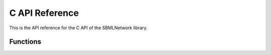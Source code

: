 C API Reference
==================

This is the API reference for the C API of the SBMLNetwork library.

**********
Functions
**********

.. doxygenfunction:: LIBSBMLNETWORK_CPP_NAMESPACE::c_api_getVersion()

.. doxygenfunction:: LIBSBMLNETWORK_CPP_NAMESPACE::c_api_getCurrentDirectoryOfLibrary()

.. doxygenfunction:: LIBSBMLNETWORK_CPP_NAMESPACE::c_api_readSBML(const char* sbml)

.. doxygenfunction:: LIBSBMLNETWORK_CPP_NAMESPACE::c_api_writeSBMLToFile(SBMLDocument* document, const char* fileName)

.. doxygenfunction:: LIBSBMLNETWORK_CPP_NAMESPACE::c_api_writeSBMLToString(SBMLDocument* document)

.. doxygenfunction:: LIBSBMLNETWORK_CPP_NAMESPACE::c_api_getSBMLLevel(SBMLDocument* document)

.. doxygenfunction:: LIBSBMLNETWORK_CPP_NAMESPACE::c_api_getSBMLVersion(SBMLDocument* document)

.. doxygenfunction:: LIBSBMLNETWORK_CPP_NAMESPACE::c_api_freeSBMLDocument(SBMLDocument* document)

.. doxygenfunction:: LIBSBMLNETWORK_CPP_NAMESPACE::c_api_isSetModel(SBMLDocument* document)

.. doxygenfunction:: LIBSBMLNETWORK_CPP_NAMESPACE::c_api_autolayout(SBMLDocument* document, const int maxNumConnectedEdges = 3, bool useNameAsTextLabel = true, bool resetLockedNodes = false, const char** lockedNodeIds = NULL, const int lockedNodesSize = 0)

.. doxygenfunction:: LIBSBMLNETWORK_CPP_NAMESPACE::c_api_autorender(SBMLDocument *document, const int maxNumConnectedEdges = 3)

.. doxygenfunction:: LIBSBMLNETWORK_CPP_NAMESPACE::c_api_align(SBMLDocument* document, const char **nodeIds, const int nodesSize,  const char* alignment, bool ignoreLockedNodes = false)

.. doxygenfunction:: LIBSBMLNETWORK_CPP_NAMESPACE::c_api_distribute(SBMLDocument* document, const char **nodeIds, const int nodesSize,  const char* direction, const double spacing = -1.0)

.. doxygenfunction:: LIBSBMLNETWORK_CPP_NAMESPACE::c_api_getNumLayouts(SBMLDocument* document)

.. doxygenfunction:: LIBSBMLNETWORK_CPP_NAMESPACE::c_api_removeLayouts(SBMLDocument* document)

.. doxygenfunction:: LIBSBMLNETWORK_CPP_NAMESPACE::c_api_createDefaultLayoutFeatures(SBMLDocument* document, const int maxNumConnectedEdges = 3)

.. doxygenfunction:: LIBSBMLNETWORK_CPP_NAMESPACE::c_api_createDefaultLayoutLocations(SBMLDocument* document, const int maxNumConnectedEdges = 3, bool useNameAsTextLabel= true, bool resetLockedNodes = false, const char** lockedNodeIds = NULL, const int lockedNodesSize = 0)

.. doxygenfunction:: LIBSBMLNETWORK_CPP_NAMESPACE::c_api_getCanvasWidth(SBMLDocument* document, int layoutIndex = 0)

.. doxygenfunction:: LIBSBMLNETWORK_CPP_NAMESPACE::c_api_setCanvasWidth(SBMLDocument* document, const double width, int layoutIndex = 0)

.. doxygenfunction:: LIBSBMLNETWORK_CPP_NAMESPACE::c_api_getCanvasHeight(SBMLDocument* document, int layoutIndex = 0)

.. doxygenfunction:: LIBSBMLNETWORK_CPP_NAMESPACE::c_api_setCanvasHeight(SBMLDocument* document, const double height, int layoutIndex = 0)

.. doxygenfunction:: LIBSBMLNETWORK_CPP_NAMESPACE::c_api_getNumAllGraphicalObjects(SBMLDocument* document, int layoutIndex = 0)

.. doxygenfunction:: LIBSBMLNETWORK_CPP_NAMESPACE::c_api_getNumGraphicalObjects(SBMLDocument* document, const char* id, int layoutIndex = 0)

.. doxygenfunction:: LIBSBMLNETWORK_CPP_NAMESPACE::c_api_getNthGraphicalObjectId(SBMLDocument* document, const char* id, int graphicalObjectIndex, int layoutIndex = 0)

.. doxygenfunction:: LIBSBMLNETWORK_CPP_NAMESPACE::c_api_getNthGraphicalObjectMetaId(SBMLDocument* document, const char* id, int graphicalObjectIndex, int layoutIndex = 0)

.. doxygenfunction:: LIBSBMLNETWORK_CPP_NAMESPACE::c_api_getNumCompartments(SBMLDocument* document)

.. doxygenfunction:: LIBSBMLNETWORK_CPP_NAMESPACE::c_api_getNthCompartmentId(SBMLDocument* document, int compartmentIndex)

.. doxygenfunction:: LIBSBMLNETWORK_CPP_NAMESPACE::c_api_getNumAllCompartmentGlyphs(SBMLDocument* document, int layoutIndex = 0)

.. doxygenfunction:: LIBSBMLNETWORK_CPP_NAMESPACE::c_api_getNumCompartmentGlyphs(SBMLDocument* document, const char* compartmentId, int layoutIndex = 0)

.. doxygenfunction:: LIBSBMLNETWORK_CPP_NAMESPACE::c_api_getNthCompartmentGlyphId(SBMLDocument* document, const char* compartmentId, int compartmentGlyphIndex, int layoutIndex = 0)

.. doxygenfunction:: LIBSBMLNETWORK_CPP_NAMESPACE::c_api_getNthCompartmentGlyphMetaId(SBMLDocument* document, const char* compartmentId, int compartmentGlyphIndex, int layoutIndex = 0)

.. doxygenfunction:: LIBSBMLNETWORK_CPP_NAMESPACE::c_api_isCompartmentGlyph(SBMLDocument* document, const char* compartmentId, int layoutIndex = 0)

.. doxygenfunction:: LIBSBMLNETWORK_CPP_NAMESPACE::c_api_getCompartmentId(SBMLDocument* document, const char* id, int graphicalObjectIndex = 0, int layoutIndex = 0)

.. doxygenfunction:: LIBSBMLNETWORK_CPP_NAMESPACE::c_api_getNumSpecies(SBMLDocument* document)

.. doxygenfunction:: LIBSBMLNETWORK_CPP_NAMESPACE::c_api_getNthSpeciesId(SBMLDocument* document, int speciesIndex)

.. doxygenfunction:: LIBSBMLNETWORK_CPP_NAMESPACE::c_api_getNumAllSpeciesGlyphs(SBMLDocument* document, int layoutIndex = 0)

.. doxygenfunction:: LIBSBMLNETWORK_CPP_NAMESPACE::c_api_getNumSpeciesGlyphs(SBMLDocument* document, const char* speciesId, int layoutIndex)

.. doxygenfunction:: LIBSBMLNETWORK_CPP_NAMESPACE::c_api_getNthSpeciesGlyphId(SBMLDocument* document, const char* speciesId, int speciesGlyphIndex, int layoutIndex = 0)

.. doxygenfunction:: LIBSBMLNETWORK_CPP_NAMESPACE::c_api_getNthSpeciesGlyphMetaId(SBMLDocument* document, const char* speciesId, int speciesGlyphIndex, int layoutIndex = 0)

.. doxygenfunction:: LIBSBMLNETWORK_CPP_NAMESPACE::c_api_isSpeciesGlyph(SBMLDocument* document, const char* speciesId, int layoutIndex = 0)

.. doxygenfunction:: LIBSBMLNETWORK_CPP_NAMESPACE::c_api_getNumReactions(SBMLDocument* document)

.. doxygenfunction:: LIBSBMLNETWORK_CPP_NAMESPACE::c_api_getNthReactionId(SBMLDocument* document, int reactionIndex)

.. doxygenfunction:: LIBSBMLNETWORK_CPP_NAMESPACE::c_api_getNumAllReactionGlyphs(SBMLDocument* document, int layoutIndex = 0)

.. doxygenfunction:: LIBSBMLNETWORK_CPP_NAMESPACE::c_api_getNumReactionGlyphs(SBMLDocument* document, const char* reactionId, int layoutIndex)

.. doxygenfunction:: LIBSBMLNETWORK_CPP_NAMESPACE::c_api_getNthReactionGlyphId(SBMLDocument* document, const char* reactionId, int reactionGlyphIndex, int layoutIndex = 0)

.. doxygenfunction:: LIBSBMLNETWORK_CPP_NAMESPACE::c_api_getNthReactionGlyphMetaId(SBMLDocument* document, const char* reactionId, int reactionGlyphIndex, int layoutIndex = 0)

.. doxygenfunction:: LIBSBMLNETWORK_CPP_NAMESPACE::c_api_isReactionGlyph(SBMLDocument* document, const char* reactionId, int layoutIndex = 0)

.. doxygenfunction:: LIBSBMLNETWORK_CPP_NAMESPACE::c_api_getNumSpeciesReferences(SBMLDocument* document, const char* reactionId)

.. doxygenfunction:: LIBSBMLNETWORK_CPP_NAMESPACE::c_api_getNumReactants(SBMLDocument* document, const char* reactionId)

.. doxygenfunction:: LIBSBMLNETWORK_CPP_NAMESPACE::c_api_getNumProducts(SBMLDocument* document, const char* reactionId)

.. doxygenfunction:: LIBSBMLNETWORK_CPP_NAMESPACE::c_api_getNumModifiers(SBMLDocument* document, const char* reactionId)

.. doxygenfunction:: LIBSBMLNETWORK_CPP_NAMESPACE::c_api_getNthReactantId(SBMLDocument* document, const char* reactionId, int reactantIndex)

.. doxygenfunction:: LIBSBMLNETWORK_CPP_NAMESPACE::c_api_getNthProductId(SBMLDocument* document, const char* reactionId, int productIndex)

.. doxygenfunction:: LIBSBMLNETWORK_CPP_NAMESPACE::c_api_getNthModifierId(SBMLDocument* document, const char* reactionId, int modifierIndex)

.. doxygenfunction:: LIBSBMLNETWORK_CPP_NAMESPACE::c_api_getNumSpeciesReferenceGlyphs(SBMLDocument* document, const char* reactionId, int reactionGlyphIndex = 0, int layoutIndex = 0)

.. doxygenfunction:: LIBSBMLNETWORK_CPP_NAMESPACE::c_api_getNthSpeciesReferenceGlyphId(SBMLDocument* document, const char* reactionId, int reactionGlyphIndex = 0, int speciesReferenceGlyphIndex = 0, int layoutIndex = 0)

.. doxygenfunction:: LIBSBMLNETWORK_CPP_NAMESPACE::c_api_getNthSpeciesReferenceGlyphMetaId(SBMLDocument* document, const char* reactionId, int reactionGlyphIndex = 0, int speciesReferenceGlyphIndex = 0, int layoutIndex = 0)

.. doxygenfunction:: LIBSBMLNETWORK_CPP_NAMESPACE::c_api_getNthSpeciesReferenceGlyphSpeciesReferenceId(SBMLDocument* document, const char* reactionId, int reactionGlyphIndex = 0, int speciesReferenceGlyphIndex = 0, int layoutIndex = 0)

.. doxygenfunction:: LIBSBMLNETWORK_CPP_NAMESPACE::c_api_getSpeciesReferenceSpeciesId(SBMLDocument* document, const char* reactionId, int reactionGlyphIndex = 0, int speciesReferenceIndex = 0, int layoutIndex = 0)

.. doxygenfunction:: LIBSBMLNETWORK_CPP_NAMESPACE::c_api_getSpeciesReferenceSpeciesGlyphId(SBMLDocument* document, const char* reactionId, int reactionGlyphIndex = 0, int speciesReferenceIndex = 0, int layoutIndex = 0)

.. doxygenfunction:: LIBSBMLNETWORK_CPP_NAMESPACE::c_api_isSetSpeciesReferenceRole(SBMLDocument* document, const char* reactionId, int reactionGlyphIndex = 0, int speciesReferenceGlyphIndex = 0, int layoutIndex = 0)

.. doxygenfunction:: LIBSBMLNETWORK_CPP_NAMESPACE::c_api_getSpeciesReferenceRole(SBMLDocument* document, const char* reactionId, int reactionGlyphIndex = 0, int speciesReferenceGlyphIndex = 0, int layoutIndex = 0)

.. doxygenfunction:: LIBSBMLNETWORK_CPP_NAMESPACE::c_api_setSpeciesReferenceRole(SBMLDocument* document, const char* reactionId, const char* role, int reactionGlyphIndex = 0, int speciesReferenceGlyphIndex = 0, int layoutIndex = 0)

.. doxygenfunction:: LIBSBMLNETWORK_CPP_NAMESPACE::c_api_getNumSpeciesReferenceCurveSegments(SBMLDocument* document, const char* reactionId, int reactionGlyphIndex = 0, int speciesReferenceIndex = 0, int layoutIndex = 0)

.. doxygenfunction:: LIBSBMLNETWORK_CPP_NAMESPACE::c_api_isSpeciesReferenceCurveSegmentCubicBezier(SBMLDocument* document, const char* reactionId, int reactionGlyphIndex = 0, int speciesReferenceIndex = 0, int curveSegmentIndex = 0, int layoutIndex = 0)

.. doxygenfunction:: LIBSBMLNETWORK_CPP_NAMESPACE::c_api_getSpeciesReferenceCurveSegmentStartPointX(SBMLDocument* document, const char* reactionId, int reactionGlyphIndex = 0, int speciesReferenceIndex = 0, int curveSegmentIndex = 0, int layoutIndex = 0)

.. doxygenfunction:: LIBSBMLNETWORK_CPP_NAMESPACE::c_api_setSpeciesReferenceCurveSegmentStartPointX(SBMLDocument* document, const char* reactionId, const double x, int reactionGlyphIndex = 0, int speciesReferenceIndex = 0, int curveSegmentIndex = 0, int layoutIndex = 0)

.. doxygenfunction:: LIBSBMLNETWORK_CPP_NAMESPACE::c_api_getSpeciesReferenceCurveSegmentStartPointY(SBMLDocument* document, const char* reactionId, int reactionGlyphIndex = 0, int speciesReferenceIndex = 0, int curveSegmentIndex = 0, int layoutIndex = 0)

.. doxygenfunction:: LIBSBMLNETWORK_CPP_NAMESPACE::c_api_setSpeciesReferenceCurveSegmentStartPointY(SBMLDocument* document, const char* reactionId, const double y, int reactionGlyphIndex = 0, int speciesReferenceIndex = 0, int curveSegmentIndex = 0, int layoutIndex = 0)

.. doxygenfunction:: LIBSBMLNETWORK_CPP_NAMESPACE::c_api_getSpeciesReferenceCurveSegmentEndPointX(SBMLDocument* document, const char* reactionId, int reactionGlyphIndex = 0, int speciesReferenceIndex = 0, int curveSegmentIndex = 0, int layoutIndex = 0)

.. doxygenfunction:: LIBSBMLNETWORK_CPP_NAMESPACE::c_api_setSpeciesReferenceCurveSegmentEndPointX(SBMLDocument* document, const char* reactionId, const double x, int reactionGlyphIndex = 0, int speciesReferenceIndex = 0, int curveSegmentIndex = 0, int layoutIndex = 0)

.. doxygenfunction:: LIBSBMLNETWORK_CPP_NAMESPACE::c_api_getSpeciesReferenceCurveSegmentEndPointY(SBMLDocument* document, const char* reactionId, int reactionGlyphIndex = 0, int speciesReferenceIndex = 0, int curveSegmentIndex = 0, int layoutIndex = 0)

.. doxygenfunction:: LIBSBMLNETWORK_CPP_NAMESPACE::c_api_setSpeciesReferenceCurveSegmentEndPointY(SBMLDocument* document, const char* reactionId, const double y, int reactionGlyphIndex = 0, int speciesReferenceIndex = 0, int curveSegmentIndex = 0, int layoutIndex = 0)

.. doxygenfunction:: LIBSBMLNETWORK_CPP_NAMESPACE::c_api_getSpeciesReferenceCurveSegmentBasePoint1X(SBMLDocument* document, const char* reactionId, int reactionGlyphIndex = 0, int speciesReferenceIndex = 0, int curveSegmentIndex = 0, int layoutIndex = 0)

.. doxygenfunction:: LIBSBMLNETWORK_CPP_NAMESPACE::c_api_getSpeciesReferenceCurveSegmentBasePoint1X(SBMLDocument* document, const char* reactionId, int reactionGlyphIndex = 0, int speciesReferenceIndex = 0, int curveSegmentIndex = 0, int layoutIndex = 0)

.. doxygenfunction:: LIBSBMLNETWORK_CPP_NAMESPACE::c_api_setSpeciesReferenceCurveSegmentBasePoint1X(SBMLDocument* document, const char* reactionId, const double x, int reactionGlyphIndex = 0, int speciesReferenceIndex = 0, int curveSegmentIndex = 0, int layoutIndex = 0)

.. doxygenfunction:: LIBSBMLNETWORK_CPP_NAMESPACE::c_api_getSpeciesReferenceCurveSegmentBasePoint1Y(SBMLDocument* document, const char* reactionId, int reactionGlyphIndex = 0, int speciesReferenceIndex = 0, int curveSegmentIndex = 0, int layoutIndex = 0)

.. doxygenfunction:: LIBSBMLNETWORK_CPP_NAMESPACE::c_api_setSpeciesReferenceCurveSegmentBasePoint1Y(SBMLDocument* document, const char* reactionId, const double y, int reactionGlyphIndex = 0, int speciesReferenceIndex = 0, int curveSegmentIndex = 0, int layoutIndex = 0)

.. doxygenfunction:: LIBSBMLNETWORK_CPP_NAMESPACE::c_api_getSpeciesReferenceCurveSegmentBasePoint2X(SBMLDocument* document, const char* reactionId, int reactionGlyphIndex = 0, int speciesReferenceIndex = 0, int curveSegmentIndex = 0, int layoutIndex = 0)

.. doxygenfunction:: LIBSBMLNETWORK_CPP_NAMESPACE::c_api_setSpeciesReferenceCurveSegmentBasePoint2X(SBMLDocument* document, const char* reactionId, const double x, int reactionGlyphIndex = 0, int speciesReferenceIndex = 0, int curveSegmentIndex = 0, int layoutIndex = 0)

.. doxygenfunction:: LIBSBMLNETWORK_CPP_NAMESPACE::c_api_getSpeciesReferenceCurveSegmentBasePoint2Y(SBMLDocument* document, const char* reactionId, int reactionGlyphIndex = 0, int speciesReferenceIndex = 0, int curveSegmentIndex = 0, int layoutIndex = 0)

.. doxygenfunction:: LIBSBMLNETWORK_CPP_NAMESPACE::c_api_setSpeciesReferenceCurveSegmentBasePoint2Y(SBMLDocument* document, const char* reactionId, const double y, int reactionGlyphIndex = 0, int speciesReferenceIndex = 0, int curveSegmentIndex = 0, int layoutIndex = 0)

.. doxygenfunction:: LIBSBMLNETWORK_CPP_NAMESPACE::c_api_isSetSpeciesReferenceBorderColor(SBMLDocument* document, const char* reactionId, int reactionGlyphIndex = 0, int speciesReferenceGlyphIndex = 0, int layoutIndex = 0)

.. doxygenfunction:: LIBSBMLNETWORK_CPP_NAMESPACE::c_api_getSpeciesReferenceBorderColor(SBMLDocument* document, const char* reactionId, int reactionGlyphIndex = 0, int speciesReferenceGlyphIndex = 0, int layoutIndex = 0)

.. doxygenfunction:: LIBSBMLNETWORK_CPP_NAMESPACE::c_api_setSpeciesReferenceBorderColor(SBMLDocument* document, const char* reactionId, const char* stroke, int reactionGlyphIndex = 0, int speciesReferenceGlyphIndex = 0, int layoutIndex = 0)

.. doxygenfunction:: LIBSBMLNETWORK_CPP_NAMESPACE::c_api_isSetSpeciesReferenceBorderWidth(SBMLDocument* document, const char* reactionId, int reactionGlyphIndex = 0, int speciesReferenceGlyphIndex = 0, int layoutIndex = 0)

.. doxygenfunction:: LIBSBMLNETWORK_CPP_NAMESPACE::c_api_getSpeciesReferenceBorderWidth(SBMLDocument* document, const char* reactionId, int reactionGlyphIndex = 0, int speciesReferenceGlyphIndex = 0, int layoutIndex = 0)

.. doxygenfunction:: LIBSBMLNETWORK_CPP_NAMESPACE::c_api_setSpeciesReferenceBorderWidth(SBMLDocument* document, const char* reactionId, const double strokeWidth, int reactionGlyphIndex = 0, int speciesReferenceGlyphIndex = 0, int layoutIndex = 0)

.. doxygenfunction:: LIBSBMLNETWORK_CPP_NAMESPACE::c_api_getNumSpeciesReferenceBorderDashes(SBMLDocument* document, const char* reactionId, int reactionGlyphIndex = 0, int speciesReferenceGlyphIndex = 0, int layoutIndex = 0)

.. doxygenfunction:: LIBSBMLNETWORK_CPP_NAMESPACE::c_api_getSpeciesReferenceNthBorderDash(SBMLDocument* document, const char* reactionId, int borderDashIndex, int reactionGlyphIndex = 0, int speciesReferenceGlyphIndex = 0, int layoutIndex = 0)

.. doxygenfunction:: LIBSBMLNETWORK_CPP_NAMESPACE::c_api_setSpeciesReferenceNthBorderDash(SBMLDocument* document, const char* reactionId, const int borderDash, int borderDashIndex, int reactionGlyphIndex = 0, int speciesReferenceGlyphIndex = 0, int layoutIndex = 0)

.. doxygenfunction:: LIBSBMLNETWORK_CPP_NAMESPACE::c_api_isSetSpeciesReferenceStartHead(SBMLDocument* document, const char* reactionId, int reactionGlyphIndex = 0, int speciesReferenceGlyphIndex = 0, int layoutIndex = 0)

.. doxygenfunction:: LIBSBMLNETWORK_CPP_NAMESPACE::c_api_getSpeciesReferenceStartHead(SBMLDocument* document, const char* reactionId, int reactionGlyphIndex = 0, int speciesReferenceGlyphIndex = 0, int layoutIndex = 0)

.. doxygenfunction:: LIBSBMLNETWORK_CPP_NAMESPACE::c_api_setSpeciesReferenceStartHead(SBMLDocument* document, const char* reactionId, const char* startHead, int reactionGlyphIndex = 0, int speciesReferenceGlyphIndex = 0, int layoutIndex = 0)

.. doxygenfunction:: LIBSBMLNETWORK_CPP_NAMESPACE::c_api_isSetSpeciesReferenceEndHead(SBMLDocument* document, const char* reactionId, int reactionGlyphIndex = 0, int speciesReferenceGlyphIndex = 0, int layoutIndex = 0)

.. doxygenfunction:: LIBSBMLNETWORK_CPP_NAMESPACE::c_api_getSpeciesReferenceEndHead(SBMLDocument* document, const char* reactionId, int reactionGlyphIndex = 0, int speciesReferenceGlyphIndex = 0, int layoutIndex = 0)

.. doxygenfunction:: LIBSBMLNETWORK_CPP_NAMESPACE::c_api_setSpeciesReferenceEndHead(SBMLDocument* document, const char* reactionId, const char* endHead, int reactionGlyphIndex = 0, int speciesReferenceGlyphIndex = 0, int layoutIndex = 0)

.. doxygenfunction:: LIBSBMLNETWORK_CPP_NAMESPACE::c_api_getNumAllTextGlyphs(SBMLDocument* document, int layoutIndex = 0)

.. doxygenfunction:: LIBSBMLNETWORK_CPP_NAMESPACE::c_api_getNumTextGlyphs(SBMLDocument* document, const char* id, int graphicalObjectIndex = 0, int layoutIndex = 0)

.. doxygenfunction:: LIBSBMLNETWORK_CPP_NAMESPACE::c_api_getText(SBMLDocument* document, const char* id, int graphicalObjectIndex = 0, int textGlyphIndex = 0, int layoutIndex = 0, bool checkForName = true)

.. doxygenfunction:: LIBSBMLNETWORK_CPP_NAMESPACE::c_api_setText(SBMLDocument* document, const char* id, const char* text, int graphicalObjectIndex = 0, int textGlyphIndex = 0, int layoutIndex = 0)

.. doxygenfunction:: LIBSBMLNETWORK_CPP_NAMESPACE::c_api_getX(SBMLDocument* document, const char* id, const int graphicalObjectIndex = 0, int layoutIndex = 0)

.. doxygenfunction:: LIBSBMLNETWORK_CPP_NAMESPACE::c_api_setX(SBMLDocument* document, const char* id, const double x, const int graphicalObjectIndex = 0, int layoutIndex = 0)

.. doxygenfunction:: LIBSBMLNETWORK_CPP_NAMESPACE::c_api_getY(SBMLDocument* document, const char* id, const int graphicalObjectIndex = 0, int layoutIndex = 0)

.. doxygenfunction:: LIBSBMLNETWORK_CPP_NAMESPACE::c_api_setY(SBMLDocument* document, const char* id, const double y, const int graphicalObjectIndex = 0, int layoutIndex = 0)

.. doxygenfunction:: LIBSBMLNETWORK_CPP_NAMESPACE::c_api_setPosition(SBMLDocument* document, const char* id, const double x, const double y, const int graphicalObjectIndex = 0, int layoutIndex = 0)

.. doxygenfunction:: LIBSBMLNETWORK_CPP_NAMESPACE::c_api_getWidth(SBMLDocument* document, const char* id, const int graphicalObjectIndex = 0, int layoutIndex = 0)

.. doxygenfunction:: LIBSBMLNETWORK_CPP_NAMESPACE::c_api_setWidth(SBMLDocument* document, const char* id, const double width, const int graphicalObjectIndex = 0, int layoutIndex = 0)

.. doxygenfunction:: LIBSBMLNETWORK_CPP_NAMESPACE::c_api_setCompartmentsWidth(SBMLDocument* document, const double width, int layoutIndex = 0)

.. doxygenfunction:: LIBSBMLNETWORK_CPP_NAMESPACE::getSpeciesWidth(

.. doxygenfunction:: LIBSBMLNETWORK_CPP_NAMESPACE::c_api_setSpeciesWidth(SBMLDocument* document, const double width, int layoutIndex = 0)

.. doxygenfunction:: LIBSBMLNETWORK_CPP_NAMESPACE::getReactionsWidth()

.. doxygenfunction:: LIBSBMLNETWORK_CPP_NAMESPACE::c_api_setReactionsWidth(SBMLDocument* document, const double width, int layoutIndex = 0)

.. doxygenfunction:: LIBSBMLNETWORK_CPP_NAMESPACE::c_api_getHeight(SBMLDocument* document, const char* id, const int graphicalObjectIndex = 0, int layoutIndex = 0)

.. doxygenfunction:: LIBSBMLNETWORK_CPP_NAMESPACE::c_api_setHeight(SBMLDocument* document, const char* id, const double height, const int graphicalObjectIndex = 0, int layoutIndex = 0)

.. doxygenfunction:: LIBSBMLNETWORK_CPP_NAMESPACE::c_api_setCompartmentsHeight(SBMLDocument* document, const double height, int layoutIndex = 0)

.. doxygenfunction:: LIBSBMLNETWORK_CPP_NAMESPACE::getSpeciesHeight()

.. doxygenfunction:: LIBSBMLNETWORK_CPP_NAMESPACE::c_api_setSpeciesHeights(SBMLDocument* document, const double height, int layoutIndex = 0)

.. doxygenfunction:: LIBSBMLNETWORK_CPP_NAMESPACE::getReactionsHeight()

.. doxygenfunction:: LIBSBMLNETWORK_CPP_NAMESPACE::c_api_setReactionsHeights(SBMLDocument* document, const double height, int layoutIndex = 0)

.. doxygenfunction:: LIBSBMLNETWORK_CPP_NAMESPACE::c_api_getTextX(SBMLDocument* document, const char* id, const int graphicalObjectIndex, const int textGlyphIndex, int layoutIndex)

.. doxygenfunction:: LIBSBMLNETWORK_CPP_NAMESPACE::c_api_setTextX(SBMLDocument* document, const char* id, const double x, const int graphicalObjectIndex, const int textGlyphIndex, int layoutIndex)

.. doxygenfunction:: LIBSBMLNETWORK_CPP_NAMESPACE::c_api_getTextY(SBMLDocument* document, const char* id, const int graphicalObjectIndex, const int textGlyphIndex, int layoutIndex)

.. doxygenfunction:: LIBSBMLNETWORK_CPP_NAMESPACE::c_api_setTextY(SBMLDocument* document, const char* id, const double y, const int graphicalObjectIndex, const int textGlyphIndex, int layoutIndex)

.. doxygenfunction:: LIBSBMLNETWORK_CPP_NAMESPACE::c_api_setTextPosition(SBMLDocument* document, const char* id, const double x, const double y, const int graphicalObjectIndex, const int textGlyphIndex, int layoutIndex)

.. doxygenfunction:: LIBSBMLNETWORK_CPP_NAMESPACE::c_api_getTextWidth(SBMLDocument* document, const char* id, const int graphicalObjectIndex, const int textGlyphIndex, int layoutIndex)

.. doxygenfunction:: LIBSBMLNETWORK_CPP_NAMESPACE::c_api_setTextWidth(SBMLDocument* document, const char* id, const double width, const int graphicalObjectIndex, const int textGlyphIndex, int layoutIndex)

.. doxygenfunction:: LIBSBMLNETWORK_CPP_NAMESPACE::c_api_getTextHeight(SBMLDocument* document, const char* id, const int graphicalObjectIndex, const int textGlyphIndex, int layoutIndex)

.. doxygenfunction:: LIBSBMLNETWORK_CPP_NAMESPACE::c_api_setTextHeight(SBMLDocument* document, const char* id, const double height, const int graphicalObjectIndex, const int textGlyphIndex, int layoutIndex)

.. doxygenfunction:: LIBSBMLNETWORK_CPP_NAMESPACE::c_api_isSetCurve(SBMLDocument* document, const char* id, int graphicalObjectIndex = 0, int layoutIndex = 0)

.. doxygenfunction:: LIBSBMLNETWORK_CPP_NAMESPACE::c_api_getNumCurveSegments(SBMLDocument* document, const char* id, int graphicalObjectIndex = 0, int layoutIndex = 0)

.. doxygenfunction:: LIBSBMLNETWORK_CPP_NAMESPACE::c_api_isCurveSegmentCubicBezier(SBMLDocument* document, const char* id, int graphicalObjectIndex = 0, int curveSegmentIndex = 0, int layoutIndex = 0)

.. doxygenfunction:: LIBSBMLNETWORK_CPP_NAMESPACE::c_api_getCurveSegmentStartPointX(SBMLDocument* document, const char* id, int graphicalObjectIndex = 0, int curveSegmentIndex = 0, int layoutIndex = 0)

.. doxygenfunction:: LIBSBMLNETWORK_CPP_NAMESPACE::c_api_setCurveSegmentStartPointX(SBMLDocument* document, const char* id, const double x, int graphicalObjectIndex = 0, int curveSegmentIndex = 0, int layoutIndex = 0)

.. doxygenfunction:: LIBSBMLNETWORK_CPP_NAMESPACE::c_api_getCurveSegmentStartPointY(SBMLDocument* document, const char* id, int graphicalObjectIndex = 0, int curveSegmentIndex = 0, int layoutIndex = 0)

.. doxygenfunction:: LIBSBMLNETWORK_CPP_NAMESPACE::c_api_setCurveSegmentStartPointY(SBMLDocument* document, const char* id, const double y, int graphicalObjectIndex = 0, int curveSegmentIndex = 0, int layoutIndex = 0)

.. doxygenfunction:: LIBSBMLNETWORK_CPP_NAMESPACE::c_api_getCurveSegmentEndPointX(SBMLDocument* document, const char* id, int graphicalObjectIndex = 0, int curveSegmentIndex = 0, int layoutIndex = 0)

.. doxygenfunction:: LIBSBMLNETWORK_CPP_NAMESPACE::c_api_setCurveSegmentEndPointX(SBMLDocument* document, const char* id, const double x, int graphicalObjectIndex = 0, int curveSegmentIndex = 0, int layoutIndex = 0)

.. doxygenfunction:: LIBSBMLNETWORK_CPP_NAMESPACE::c_api_getCurveSegmentEndPointY(SBMLDocument* document, const char* id, int graphicalObjectIndex = 0, int curveSegmentIndex = 0, int layoutIndex = 0)

.. doxygenfunction:: LIBSBMLNETWORK_CPP_NAMESPACE::c_api_setCurveSegmentEndPointY(SBMLDocument* document, const char* id, const double y, int graphicalObjectIndex = 0, int curveSegmentIndex = 0, int layoutIndex = 0)

.. doxygenfunction:: LIBSBMLNETWORK_CPP_NAMESPACE::c_api_getCurveSegmentBasePoint1X(SBMLDocument* document, const char* id, int graphicalObjectIndex = 0, int curveSegmentIndex = 0, int layoutIndex = 0)

.. doxygenfunction:: LIBSBMLNETWORK_CPP_NAMESPACE::c_api_setCurveSegmentBasePoint1X(SBMLDocument* document, const char* id, const double x, int graphicalObjectIndex = 0, int curveSegmentIndex = 0, int layoutIndex = 0)

.. doxygenfunction:: LIBSBMLNETWORK_CPP_NAMESPACE::c_api_getCurveSegmentBasePoint1Y(SBMLDocument* document, const char* id, int graphicalObjectIndex = 0, int curveSegmentIndex = 0, int layoutIndex = 0)

.. doxygenfunction:: LIBSBMLNETWORK_CPP_NAMESPACE::c_api_setCurveSegmentBasePoint1Y(SBMLDocument* document, const char* id, const double y, int graphicalObjectIndex = 0, int curveSegmentIndex = 0, int layoutIndex = 0)

.. doxygenfunction:: LIBSBMLNETWORK_CPP_NAMESPACE::c_api_getCurveSegmentBasePoint2X(SBMLDocument* document, const char* id, int graphicalObjectIndex = 0, int curveSegmentIndex = 0, int layoutIndex = 0)

.. doxygenfunction:: LIBSBMLNETWORK_CPP_NAMESPACE::c_api_setCurveSegmentBasePoint2X(SBMLDocument* document, const char* id, const double x, int graphicalObjectIndex = 0, int curveSegmentIndex = 0, int layoutIndex = 0)

.. doxygenfunction:: LIBSBMLNETWORK_CPP_NAMESPACE::c_api_getCurveSegmentBasePoint2Y(SBMLDocument* document, const char* id, int graphicalObjectIndex = 0, int curveSegmentIndex = 0, int layoutIndex = 0)

.. doxygenfunction:: LIBSBMLNETWORK_CPP_NAMESPACE::c_api_setCurveSegmentBasePoint2Y(SBMLDocument* document, const char* id, const double y, int graphicalObjectIndex = 0, int curveSegmentIndex = 0, int layoutIndex = 0)

.. doxygenfunction:: LIBSBMLNETWORK_CPP_NAMESPACE::c_api_getNumGlobalRenderInformation(SBMLDocument* document)

.. doxygenfunction:: LIBSBMLNETWORK_CPP_NAMESPACE::c_api_getNumLocalRenderInformation(SBMLDocument* document, int layoutIndex = 0)

.. doxygenfunction:: LIBSBMLNETWORK_CPP_NAMESPACE::c_api_removeRenderInformation(SBMLDocument* document)

.. doxygenfunction:: LIBSBMLNETWORK_CPP_NAMESPACE::c_api_removeGlobalRenderInformation(SBMLDocument* document)

.. doxygenfunction:: LIBSBMLNETWORK_CPP_NAMESPACE::c_api_removeLocalRenderInformation(SBMLDocument* document, int layoutIndex = 0)

.. doxygenfunction:: LIBSBMLNETWORK_CPP_NAMESPACE::c_api_createDefaultGlobalRenderInformation(SBMLDocument* document)

.. doxygenfunction:: LIBSBMLNETWORK_CPP_NAMESPACE::c_api_createDefaultLocalRenderInformation(SBMLDocument* document)

.. doxygenfunction:: LIBSBMLNETWORK_CPP_NAMESPACE::c_api_isSetBackgroundColor(SBMLDocument* document, int renderIndex = 0)

.. doxygenfunction:: LIBSBMLNETWORK_CPP_NAMESPACE::c_api_getBackgroundColor(SBMLDocument* document, int renderIndex = 0)

.. doxygenfunction:: LIBSBMLNETWORK_CPP_NAMESPACE::c_api_setBackgroundColor(SBMLDocument* document, const char* backgroundColor, int renderIndex = 0)

.. doxygenfunction:: LIBSBMLNETWORK_CPP_NAMESPACE::c_api_getNumColors(SBMLDocument* document, int renderIndex = 0)

.. doxygenfunction:: LIBSBMLNETWORK_CPP_NAMESPACE::c_api_getNumGlobalColors(SBMLDocument* document, int renderIndex)

.. doxygenfunction:: LIBSBMLNETWORK_CPP_NAMESPACE::c_api_getNumLocalColors(SBMLDocument* document, int renderIndex)

.. doxygenfunction:: LIBSBMLNETWORK_CPP_NAMESPACE::c_api_getNthGlobalColorId(SBMLDocument* document, int colorIndex, int renderIndex = 0)

.. doxygenfunction:: LIBSBMLNETWORK_CPP_NAMESPACE::c_api_getNthLocalColorId(SBMLDocument* document, int colorIndex, int renderIndex = 0)

.. doxygenfunction:: LIBSBMLNETWORK_CPP_NAMESPACE::c_api_isSetColorValue(SBMLDocument* document, const char* id, int renderIndex = 0)

.. doxygenfunction:: LIBSBMLNETWORK_CPP_NAMESPACE::c_api_getColorValue(SBMLDocument* document, const char* id, int renderIndex = 0)

.. doxygenfunction:: LIBSBMLNETWORK_CPP_NAMESPACE::c_api_setColorValue(SBMLDocument* document, const char* id, const char* value, int renderIndex)

.. doxygenfunction:: LIBSBMLNETWORK_CPP_NAMESPACE::c_api_getNumGradients(SBMLDocument* document, int renderIndex = 0)

.. doxygenfunction:: LIBSBMLNETWORK_CPP_NAMESPACE::c_api_getNumGlobalGradients(SBMLDocument* document, int renderIndex = 0)

.. doxygenfunction:: LIBSBMLNETWORK_CPP_NAMESPACE::c_api_getNumLocalGradients(SBMLDocument* document, int renderIndex = 0)

.. doxygenfunction:: LIBSBMLNETWORK_CPP_NAMESPACE::c_api_getNthGlobalGradientId(SBMLDocument* document, int gradientIndex, int renderIndex = 0)

.. doxygenfunction:: LIBSBMLNETWORK_CPP_NAMESPACE::c_api_getNthLocalGradientId(SBMLDocument* document, int gradientIndex, int renderIndex = 0)

.. doxygenfunction:: LIBSBMLNETWORK_CPP_NAMESPACE::c_api_isLinearGradient(SBMLDocument* document, const char* id, int renderIndex = 0)

.. doxygenfunction:: LIBSBMLNETWORK_CPP_NAMESPACE::c_api_isRadialGradient(SBMLDocument* document, const char* id, int renderIndex = 0)

.. doxygenfunction:: LIBSBMLNETWORK_CPP_NAMESPACE::c_api_isSetSpreadMethod(SBMLDocument* document, const char* id, int renderIndex = 0)

.. doxygenfunction:: LIBSBMLNETWORK_CPP_NAMESPACE::c_api_getSpreadMethod(SBMLDocument* document, const char* id, int renderIndex = 0)

.. doxygenfunction:: LIBSBMLNETWORK_CPP_NAMESPACE::c_api_setSpreadMethod(SBMLDocument* document, const char* id, const char* spreadMethod, int renderIndex = 0)

.. doxygenfunction:: LIBSBMLNETWORK_CPP_NAMESPACE::c_api_getNumGradientStops(SBMLDocument* document, const char* id, int renderIndex = 0)

.. doxygenfunction:: LIBSBMLNETWORK_CPP_NAMESPACE::c_api_isSetOffset(SBMLDocument* document, const char* id, int gradientStopIndex = 0, int renderIndex = 0)

.. doxygenfunction:: LIBSBMLNETWORK_CPP_NAMESPACE::c_api_getOffset(SBMLDocument* document, const char* id, int gradientStopIndex = 0, int renderIndex = 0)

.. doxygenfunction:: LIBSBMLNETWORK_CPP_NAMESPACE::c_api_setOffset(SBMLDocument* document, const char* id, const double offset, int gradientStopIndex = 0, int renderIndex = 0)

.. doxygenfunction:: LIBSBMLNETWORK_CPP_NAMESPACE::c_api_isSetStopColor(SBMLDocument* document, const char* id, int gradientStopIndex = 0, int renderIndex = 0)

.. doxygenfunction:: LIBSBMLNETWORK_CPP_NAMESPACE::c_api_getStopColor(SBMLDocument* document, const char* id, int gradientStopIndex = 0, int renderIndex = 0)

.. doxygenfunction:: LIBSBMLNETWORK_CPP_NAMESPACE::c_api_setStopColor(SBMLDocument* document, const char* id, const char* stopColor, int gradientStopIndex = 0, int renderIndex = 0)

.. doxygenfunction:: LIBSBMLNETWORK_CPP_NAMESPACE::c_api_isSetLinearGradientX1(SBMLDocument* document, const char* id, int renderIndex = 0)

.. doxygenfunction:: LIBSBMLNETWORK_CPP_NAMESPACE::c_api_getLinearGradientX1(SBMLDocument* document, const char* id, int renderIndex = 0)

.. doxygenfunction:: LIBSBMLNETWORK_CPP_NAMESPACE::c_api_setLinearGradientX1(SBMLDocument* document, const char* id, const double x1, int renderIndex = 0)

.. doxygenfunction:: LIBSBMLNETWORK_CPP_NAMESPACE::c_api_isSetLinearGradientY1(SBMLDocument* document, const char* id, int renderIndex = 0)

.. doxygenfunction:: LIBSBMLNETWORK_CPP_NAMESPACE::c_api_getLinearGradientY1(SBMLDocument* document, const char* id, int renderIndex = 0)

.. doxygenfunction:: LIBSBMLNETWORK_CPP_NAMESPACE::c_api_setLinearGradientY1(SBMLDocument* document, const char* id, const double y1, int renderIndex = 0)

.. doxygenfunction:: LIBSBMLNETWORK_CPP_NAMESPACE::c_api_isSetLinearGradientX2(SBMLDocument* document, const char* id, int renderIndex = 0)

.. doxygenfunction:: LIBSBMLNETWORK_CPP_NAMESPACE::c_api_getLinearGradientX2(SBMLDocument* document, const char* id, int renderIndex = 0)

.. doxygenfunction:: LIBSBMLNETWORK_CPP_NAMESPACE::c_api_setLinearGradientX2(SBMLDocument* document, const char* id, const double x2, int renderIndex = 0)

.. doxygenfunction:: LIBSBMLNETWORK_CPP_NAMESPACE::c_api_isSetLinearGradientY2(SBMLDocument* document, const char* id, int renderIndex = 0)

.. doxygenfunction:: LIBSBMLNETWORK_CPP_NAMESPACE::c_api_getLinearGradientY2(SBMLDocument* document, const char* id, int renderIndex = 0)

.. doxygenfunction:: LIBSBMLNETWORK_CPP_NAMESPACE::c_api_setLinearGradientY2(SBMLDocument* document, const char* id, const double y2, int renderIndex = 0)

.. doxygenfunction:: LIBSBMLNETWORK_CPP_NAMESPACE::c_api_isSetRadialGradientCenterX(SBMLDocument* document, const char* id, int renderIndex = 0)

.. doxygenfunction:: LIBSBMLNETWORK_CPP_NAMESPACE::c_api_getRadialGradientCenterX(SBMLDocument* document, const char* id, int renderIndex = 0)

.. doxygenfunction:: LIBSBMLNETWORK_CPP_NAMESPACE::c_api_setRadialGradientCenterX(SBMLDocument* document, const char* id, const double cx, int renderIndex = 0)

.. doxygenfunction:: LIBSBMLNETWORK_CPP_NAMESPACE::c_api_isSetRadialGradientCenterY(SBMLDocument* document, const char* id, int renderIndex = 0)

.. doxygenfunction:: LIBSBMLNETWORK_CPP_NAMESPACE::c_api_getRadialGradientCenterY(SBMLDocument* document, const char* id, int renderIndex = 0)

.. doxygenfunction:: LIBSBMLNETWORK_CPP_NAMESPACE::c_api_setRadialGradientCenterY(SBMLDocument* document, const char* id, const double cy, int renderIndex = 0)

.. doxygenfunction:: LIBSBMLNETWORK_CPP_NAMESPACE::c_api_isSetRadialGradientFocalX(SBMLDocument* document, const char* id, int renderIndex = 0)

.. doxygenfunction:: LIBSBMLNETWORK_CPP_NAMESPACE::c_api_getRadialGradientFocalX(SBMLDocument* document, const char* id, int renderIndex = 0)

.. doxygenfunction:: LIBSBMLNETWORK_CPP_NAMESPACE::c_api_setRadialGradientFocalX(SBMLDocument* document, const char* id, const double fx, int renderIndex = 0)

.. doxygenfunction:: LIBSBMLNETWORK_CPP_NAMESPACE::c_api_isSetRadialGradientFocalY(SBMLDocument* document, const char* id, int renderIndex = 0)

.. doxygenfunction:: LIBSBMLNETWORK_CPP_NAMESPACE::c_api_getRadialGradientFocalY(SBMLDocument* document, const char* id, int renderIndex = 0)

.. doxygenfunction:: LIBSBMLNETWORK_CPP_NAMESPACE::c_api_setRadialGradientFocalY(SBMLDocument* document, const char* id, const double fy, int renderIndex = 0)

.. doxygenfunction:: LIBSBMLNETWORK_CPP_NAMESPACE::c_api_isSetRadialGradientRadius(SBMLDocument* document, const char* id, int renderIndex = 0)

.. doxygenfunction:: LIBSBMLNETWORK_CPP_NAMESPACE::c_api_getRadialGradientRadius(SBMLDocument* document, const char* id, int renderIndex = 0)

.. doxygenfunction:: LIBSBMLNETWORK_CPP_NAMESPACE::c_api_setRadialGradientRadius(SBMLDocument* document, const char* id, const double r, int renderIndex = 0)

.. doxygenfunction:: LIBSBMLNETWORK_CPP_NAMESPACE::c_api_getNumLineEndings(SBMLDocument* document, int renderIndex = 0)

.. doxygenfunction:: LIBSBMLNETWORK_CPP_NAMESPACE::c_api_getNumGlobalLineEndings(SBMLDocument* document, int renderIndex = 0)

.. doxygenfunction:: LIBSBMLNETWORK_CPP_NAMESPACE::c_api_getNumLocalLineEndings(SBMLDocument* document, int renderIndex = 0)

.. doxygenfunction:: LIBSBMLNETWORK_CPP_NAMESPACE::c_api_getNthGlobalLineEndingId(SBMLDocument* document, int lineEndingIndex, int renderIndex = 0)

.. doxygenfunction:: LIBSBMLNETWORK_CPP_NAMESPACE::c_api_getNthLocalLineEndingId(SBMLDocument* document, int lineEndingIndex, int renderIndex = 0)

.. doxygenfunction:: LIBSBMLNETWORK_CPP_NAMESPACE::c_api_getLineEndingBoundingBoxX(SBMLDocument* document, const char* id, int renderIndex = 0)

.. doxygenfunction:: LIBSBMLNETWORK_CPP_NAMESPACE::c_api_setLineEndingBoundingBoxX(SBMLDocument* document, const char* id, const double x, int renderIndex = 0)

.. doxygenfunction:: LIBSBMLNETWORK_CPP_NAMESPACE::c_api_getSpeciesReferenceLineEndingBoundingBoxX(SBMLDocument* document, const char* reactionId, int reactionGlyphIndex = 0, int speciesReferenceGlyphIndex = 0, int layoutIndex = 0)

.. doxygenfunction:: LIBSBMLNETWORK_CPP_NAMESPACE::c_api_setSpeciesReferenceLineEndingBoundingBoxX(SBMLDocument* document, const char* reactionId, const double x, int reactionGlyphIndex = 0, int speciesReferenceGlyphIndex = 0, int layoutIndex = 0)

.. doxygenfunction:: LIBSBMLNETWORK_CPP_NAMESPACE::c_api_setReactionLineEndingBoundingBoxX(SBMLDocument* document, const char* reactionId, const double x, int reactionGlyphIndex = 0, int layoutIndex = 0)

.. doxygenfunction:: LIBSBMLNETWORK_CPP_NAMESPACE::c_api_getLineEndingBoundingBoxY(SBMLDocument* document, const char* id, int renderIndex = 0)

.. doxygenfunction:: LIBSBMLNETWORK_CPP_NAMESPACE::c_api_setLineEndingBoundingBoxY(SBMLDocument* document, const char* id, const double y, int renderIndex = 0)

.. doxygenfunction:: LIBSBMLNETWORK_CPP_NAMESPACE::c_api_getSpeciesReferenceLineEndingBoundingBoxY(SBMLDocument* document, const char* reactionId, int reactionGlyphIndex = 0, int speciesReferenceGlyphIndex = 0, int layoutIndex = 0)

.. doxygenfunction:: LIBSBMLNETWORK_CPP_NAMESPACE::c_api_setSpeciesReferenceLineEndingBoundingBoxY(SBMLDocument* document, const char* reactionId, const double y, int reactionGlyphIndex = 0, int speciesReferenceGlyphIndex = 0, int layoutIndex = 0)

.. doxygenfunction:: LIBSBMLNETWORK_CPP_NAMESPACE::c_api_setReactionLineEndingBoundingBoxY(SBMLDocument* document, const char* reactionId, const double y, int reactionGlyphIndex = 0, int layoutIndex = 0)

.. doxygenfunction:: LIBSBMLNETWORK_CPP_NAMESPACE::c_api_getLineEndingBoundingBoxWidth(SBMLDocument* document, const char* id, int renderIndex = 0)

.. doxygenfunction:: LIBSBMLNETWORK_CPP_NAMESPACE::c_api_setLineEndingBoundingBoxWidth(SBMLDocument* document, const char* id, const double width, int renderIndex = 0)

.. doxygenfunction:: LIBSBMLNETWORK_CPP_NAMESPACE::c_api_getSpeciesReferenceLineEndingBoundingBoxWidth(SBMLDocument* document, const char* reactionId, int reactionGlyphIndex = 0, int speciesReferenceGlyphIndex = 0, int layoutIndex = 0)

.. doxygenfunction:: LIBSBMLNETWORK_CPP_NAMESPACE::c_api_setSpeciesReferenceLineEndingBoundingBoxWidth(SBMLDocument* document, const char* reactionId, const double width, int reactionGlyphIndex = 0, int speciesReferenceGlyphIndex = 0, int layoutIndex = 0)

.. doxygenfunction:: LIBSBMLNETWORK_CPP_NAMESPACE::c_api_setReactionLineEndingBoundingBoxWidth(SBMLDocument* document, const char* reactionId, const double width, int reactionGlyphIndex = 0, int layoutIndex = 0)

.. doxygenfunction:: LIBSBMLNETWORK_CPP_NAMESPACE::c_api_getLineEndingBoundingBoxHeight(SBMLDocument* document, const char* id, int renderIndex = 0)

.. doxygenfunction:: LIBSBMLNETWORK_CPP_NAMESPACE::c_api_setLineEndingBoundingBoxHeight(SBMLDocument* document, const char* id, const double height, int renderIndex = 0)

.. doxygenfunction:: LIBSBMLNETWORK_CPP_NAMESPACE::c_api_getSpeciesReferenceLineEndingBoundingBoxHeight(SBMLDocument* document, const char* reactionId, int reactionGlyphIndex = 0, int speciesReferenceGlyphIndex = 0, int layoutIndex = 0)

.. doxygenfunction:: LIBSBMLNETWORK_CPP_NAMESPACE::c_api_setSpeciesReferenceLineEndingBoundingBoxHeight(SBMLDocument* document, const char* reactionId, const double height, int reactionGlyphIndex = 0, int speciesReferenceGlyphIndex = 0, int layoutIndex = 0)

.. doxygenfunction:: LIBSBMLNETWORK_CPP_NAMESPACE::c_api_setReactionLineEndingBoundingBoxHeight(SBMLDocument* document, const char* reactionId, const double height, int reactionGlyphIndex = 0, int layoutIndex = 0)

.. doxygenfunction:: LIBSBMLNETWORK_CPP_NAMESPACE::c_api_isSetLineEndingBorderColor(SBMLDocument* document, const char* id, int renderIndex = 0)

.. doxygenfunction:: LIBSBMLNETWORK_CPP_NAMESPACE::c_api_getLineEndingBorderColor(SBMLDocument* document, const char* id, int renderIndex = 0)

.. doxygenfunction:: LIBSBMLNETWORK_CPP_NAMESPACE::c_api_setLineEndingBorderColor(SBMLDocument* document, const char* id, const char* borderColor, int renderIndex = 0)

.. doxygenfunction:: LIBSBMLNETWORK_CPP_NAMESPACE::c_api_isSetSpeciesReferenceLineEndingBorderColor(SBMLDocument* document, const char* reactionId, int reactionGlyphIndex = 0, int speciesReferenceGlyphIndex = 0, int layoutIndex = 0)

.. doxygenfunction:: LIBSBMLNETWORK_CPP_NAMESPACE::c_api_getSpeciesReferenceLineEndingBorderColor(SBMLDocument* document, const char* reactionId, int reactionGlyphIndex = 0, int speciesReferenceGlyphIndex = 0, int layoutIndex = 0)

.. doxygenfunction:: LIBSBMLNETWORK_CPP_NAMESPACE::c_api_setSpeciesReferenceLineEndingBorderColor(SBMLDocument* document, const char* reactionId, const char* borderColor, int reactionGlyphIndex = 0, int speciesReferenceGlyphIndex = 0, int layoutIndex = 0)

.. doxygenfunction:: LIBSBMLNETWORK_CPP_NAMESPACE::c_api_setReactionLineEndingBorderColor(SBMLDocument* document, const char* reactionId, const char* borderColor, int reactionGlyphIndex = 0, int layoutIndex = 0)

.. doxygenfunction:: LIBSBMLNETWORK_CPP_NAMESPACE::c_api_isSetLineEndingBorderWidth(SBMLDocument* document, const char* id, int renderIndex = 0)

.. doxygenfunction:: LIBSBMLNETWORK_CPP_NAMESPACE::c_api_getLineEndingBorderWidth(SBMLDocument* document, const char* id, int renderIndex = 0)

.. doxygenfunction:: LIBSBMLNETWORK_CPP_NAMESPACE::c_api_setLineEndingBorderWidth(SBMLDocument* document, const char* id, const double borderWidth, int renderIndex = 0)

.. doxygenfunction:: LIBSBMLNETWORK_CPP_NAMESPACE::c_api_isSetSpeciesReferenceLineEndingBorderWidth(SBMLDocument* document, const char* reactionId, int reactionGlyphIndex = 0, int speciesReferenceGlyphIndex = 0, int layoutIndex = 0)

.. doxygenfunction:: LIBSBMLNETWORK_CPP_NAMESPACE::c_api_getSpeciesReferenceLineEndingBorderWidth(SBMLDocument* document, const char* reactionId, int reactionGlyphIndex = 0, int speciesReferenceGlyphIndex = 0, int layoutIndex = 0)

.. doxygenfunction:: LIBSBMLNETWORK_CPP_NAMESPACE::c_api_setSpeciesReferenceLineEndingBorderWidth(SBMLDocument* document, const char* reactionId, const double borderWidth, int reactionGlyphIndex = 0, int speciesReferenceGlyphIndex = 0, int layoutIndex = 0)

.. doxygenfunction:: LIBSBMLNETWORK_CPP_NAMESPACE::c_api_setReactionLineEndingBorderWidth(SBMLDocument* document, const char* reactionId, const double borderWidth, int reactionGlyphIndex = 0, int layoutIndex = 0)

.. doxygenfunction:: LIBSBMLNETWORK_CPP_NAMESPACE::c_api_getNumLineEndingBorderDashes(SBMLDocument* document, const char* id, int renderIndex = 0)

.. doxygenfunction:: LIBSBMLNETWORK_CPP_NAMESPACE::c_api_getLineEndingNthBorderDash(SBMLDocument* document, const char* id, int borderDashIndex, int renderIndex = 0)

.. doxygenfunction:: LIBSBMLNETWORK_CPP_NAMESPACE::c_api_setLineEndingNthBorderDash(SBMLDocument* document, const char* id, const int dash, int borderDashIndex, int renderIndex = 0)

.. doxygenfunction:: LIBSBMLNETWORK_CPP_NAMESPACE::c_api_getNumSpeciesReferenceLineEndingBorderDashes(SBMLDocument* document, const char* reactionId, int reactionGlyphIndex = 0, int speciesReferenceGlyphIndex = 0, int layoutIndex = 0)

.. doxygenfunction:: LIBSBMLNETWORK_CPP_NAMESPACE::c_api_getSpeciesReferenceLineEndingNthBorderDash(SBMLDocument* document, const char* reactionId, int borderDashIndex, int reactionGlyphIndex = 0, int speciesReferenceGlyphIndex = 0, int layoutIndex = 0)

.. doxygenfunction:: LIBSBMLNETWORK_CPP_NAMESPACE::c_api_setSpeciesReferenceLineEndingNthBorderDash(SBMLDocument* document, const char* reactionId, const int dash, int borderDashIndex, int reactionGlyphIndex = 0, int speciesReferenceGlyphIndex = 0, int layoutIndex = 0)

.. doxygenfunction:: LIBSBMLNETWORK_CPP_NAMESPACE::c_api_setReactionLineEndingNthBorderDash(SBMLDocument* document, const char* reactionId, const int dash, int borderDashIndex, int reactionGlyphIndex = 0, int layoutIndex = 0)

.. doxygenfunction:: LIBSBMLNETWORK_CPP_NAMESPACE::c_api_isSetLineEndingFillColor(SBMLDocument* document, const char* id, int renderIndex = 0)

.. doxygenfunction:: LIBSBMLNETWORK_CPP_NAMESPACE::c_api_getLineEndingFillColor(SBMLDocument* document, const char* id, int renderIndex = 0)

.. doxygenfunction:: LIBSBMLNETWORK_CPP_NAMESPACE::c_api_setLineEndingFillColor(SBMLDocument* document, const char* id, const char* fillColor, int renderIndex = 0)

.. doxygenfunction:: LIBSBMLNETWORK_CPP_NAMESPACE::c_api_setLineEndingFillColorAsGradient(SBMLDocument* document, const char* id, const char* gradientType = "linear", const char** stopColors = NULL, const double* stopOffsets = NULL, const int stopsSize = 0, int renderIndex = 0)

.. doxygenfunction:: LIBSBMLNETWORK_CPP_NAMESPACE::c_api_isSetSpeciesReferenceLineEndingFillColor(SBMLDocument* document, const char* reactionId, int reactionGlyphIndex = 0, int speciesReferenceGlyphIndex = 0, int layoutIndex = 0)

.. doxygenfunction:: LIBSBMLNETWORK_CPP_NAMESPACE::c_api_getSpeciesReferenceLineEndingFillColor(SBMLDocument* document, const char* reactionId, int reactionGlyphIndex = 0, int speciesReferenceGlyphIndex = 0, int layoutIndex = 0)

.. doxygenfunction:: LIBSBMLNETWORK_CPP_NAMESPACE::c_api_setSpeciesReferenceLineEndingFillColor(SBMLDocument* document, const char* reactionId, const char* fillColor, int reactionGlyphIndex = 0, int speciesReferenceGlyphIndex = 0, int layoutIndex = 0)

.. doxygenfunction:: LIBSBMLNETWORK_CPP_NAMESPACE::c_api_setSpeciesReferenceLineEndingFillColorAsGradient(SBMLDocument* document, const char* reactionId, const char* gradientType = "linear", const char** stopColors = NULL, const double* stopOffsets = NULL, const int stopsSize = 0, int reactionGlyphIndex = 0, int speciesReferenceGlyphIndex = 0, int layoutIndex = 0)

.. doxygenfunction:: LIBSBMLNETWORK_CPP_NAMESPACE::c_api_setReactionLineEndingFillColor(SBMLDocument* document, const char* reactionId, const char* fillColor, int reactionGlyphIndex = 0, int layoutIndex = 0)

.. doxygenfunction:: LIBSBMLNETWORK_CPP_NAMESPACE::c_api_setReactionLineEndingFillColorAsGradient(SBMLDocument* document, const char* reactionId, const char* gradientType = "linear", const char** stopColors = NULL, const double* stopOffsets = NULL, const int stopsSize = 0, int reactionGlyphIndex = 0, int layoutIndex = 0)

.. doxygenfunction:: LIBSBMLNETWORK_CPP_NAMESPACE::c_api_isSetLineEndingFillRule(SBMLDocument* document, const char* id, int renderIndex = 0)

.. doxygenfunction:: LIBSBMLNETWORK_CPP_NAMESPACE::c_api_getLineEndingFillRule(SBMLDocument* document, const char* id, int renderIndex = 0)

.. doxygenfunction:: LIBSBMLNETWORK_CPP_NAMESPACE::c_api_setLineEndingFillRule(SBMLDocument* document, const char* id, const char* fillRule, int renderIndex = 0)

.. doxygenfunction:: LIBSBMLNETWORK_CPP_NAMESPACE::c_api_isSetSpeciesReferenceLineEndingFillRule(SBMLDocument* document, const char* reactionId, int reactionGlyphIndex = 0, int speciesReferenceGlyphIndex = 0, int layoutIndex = 0)

.. doxygenfunction:: LIBSBMLNETWORK_CPP_NAMESPACE::c_api_getSpeciesReferenceLineEndingFillRule(SBMLDocument* document, const char* reactionId, int reactionGlyphIndex = 0, int speciesReferenceGlyphIndex = 0, int layoutIndex = 0)

.. doxygenfunction:: LIBSBMLNETWORK_CPP_NAMESPACE::c_api_setSpeciesReferenceLineEndingFillRule(SBMLDocument* document, const char* reactionId, const char* fillRule, int reactionGlyphIndex = 0, int speciesReferenceGlyphIndex = 0, int layoutIndex = 0)

.. doxygenfunction:: LIBSBMLNETWORK_CPP_NAMESPACE::c_api_setReactionLineEndingFillRule(SBMLDocument* document, const char* reactionId, const char* fillRule, int reactionGlyphIndex = 0, int layoutIndex = 0)

.. doxygenfunction:: LIBSBMLNETWORK_CPP_NAMESPACE::c_api_getNumLineEndingGeometricShapes(SBMLDocument* document, const char* id, int renderIndex = 0)

.. doxygenfunction:: LIBSBMLNETWORK_CPP_NAMESPACE::c_api_getNumSpeciesReferenceLineEndingGeometricShapes(SBMLDocument* document, const char* reactionId, int reactionGlyphIndex = 0, int speciesReferenceGlyphIndex = 0, int layoutIndex = 0)

.. doxygenfunction:: LIBSBMLNETWORK_CPP_NAMESPACE::c_api_isLineEndingRectangle(SBMLDocument* document, const char* id, int geometricShapeIndex = 0, int renderIndex = 0)

.. doxygenfunction:: LIBSBMLNETWORK_CPP_NAMESPACE::c_api_isSpeciesReferenceLineEndingRectangle(SBMLDocument* document, const char* reactionId, int reactionGlyphIndex = 0, int speciesReferenceGlyphIndex = 0, int layoutIndex = 0, int geometricShapeIndex = 0)

.. doxygenfunction:: LIBSBMLNETWORK_CPP_NAMESPACE::c_api_isLineEndingEllipse(SBMLDocument* document, const char* id, int geometricShapeIndex = 0, int renderIndex = 0)

.. doxygenfunction:: LIBSBMLNETWORK_CPP_NAMESPACE::c_api_isSpeciesReferenceLineEndingEllipse(SBMLDocument* document, const char* reactionId, int reactionGlyphIndex = 0, int speciesReferenceGlyphIndex = 0, int layoutIndex = 0, int geometricShapeIndex = 0)

.. doxygenfunction:: LIBSBMLNETWORK_CPP_NAMESPACE::c_api_isLineEndingPolygon(SBMLDocument* document, const char* id, int geometricShapeIndex = 0, int renderIndex = 0)

.. doxygenfunction:: LIBSBMLNETWORK_CPP_NAMESPACE::c_api_isSpeciesReferenceLineEndingPolygon(SBMLDocument* document, const char* reactionId, int reactionGlyphIndex = 0, int speciesReferenceGlyphIndex = 0, int layoutIndex = 0, int geometricShapeIndex = 0)

.. doxygenfunction:: LIBSBMLNETWORK_CPP_NAMESPACE::c_api_isLineEndingImage(SBMLDocument* document, const char* id, int geometricShapeIndex = 0, int renderIndex = 0)

.. doxygenfunction:: LIBSBMLNETWORK_CPP_NAMESPACE::c_api_isSpeciesReferenceLineEndingImage(SBMLDocument* document, const char* reactionId, int reactionGlyphIndex = 0, int speciesReferenceGlyphIndex = 0, int layoutIndex = 0, int geometricShapeIndex = 0)

.. doxygenfunction:: LIBSBMLNETWORK_CPP_NAMESPACE::c_api_isLineEndingRenderCurve(SBMLDocument* document, const char* id, int geometricShapeIndex = 0, int renderIndex = 0)

.. doxygenfunction:: LIBSBMLNETWORK_CPP_NAMESPACE::c_api_isSpeciesReferenceLineEndingRenderCurve(SBMLDocument* document, const char* reactionId, int reactionGlyphIndex = 0, int speciesReferenceGlyphIndex = 0, int layoutIndex = 0, int geometricShapeIndex = 0)

.. doxygenfunction:: LIBSBMLNETWORK_CPP_NAMESPACE::c_api_isLineEndingText(SBMLDocument* document, const char* id, int geometricShapeIndex = 0, int renderIndex = 0)

.. doxygenfunction:: LIBSBMLNETWORK_CPP_NAMESPACE::c_api_isSpeciesReferenceLineEndingText(SBMLDocument* document, const char* reactionId, int reactionGlyphIndex = 0, int speciesReferenceGlyphIndex = 0, int layoutIndex = 0, int geometricShapeIndex = 0)

.. doxygenfunction:: LIBSBMLNETWORK_CPP_NAMESPACE::c_api_isSetLineEndingGeometricShapeX(SBMLDocument* document, const char* id, int geometricShapeIndex = 0, int renderIndex = 0)

.. doxygenfunction:: LIBSBMLNETWORK_CPP_NAMESPACE::c_api_getLineEndingGeometricShapeX(SBMLDocument* document, const char* id, int geometricShapeIndex = 0, int renderIndex = 0)

.. doxygenfunction:: LIBSBMLNETWORK_CPP_NAMESPACE::c_api_setLineEndingGeometricShapeX(SBMLDocument* document, const char* id, const double x, int geometricShapeIndex = 0, int renderIndex = 0)

.. doxygenfunction:: LIBSBMLNETWORK_CPP_NAMESPACE::c_api_isSetSpeciesReferenceLineEndingGeometricShapeX(SBMLDocument* document, const char* reactionId, int reactionGlyphIndex = 0, int speciesReferenceGlyphIndex = 0, int layoutIndex = 0, int geometricShapeIndex = 0)

.. doxygenfunction:: LIBSBMLNETWORK_CPP_NAMESPACE::c_api_getSpeciesReferenceLineEndingGeometricShapeX(SBMLDocument* document, const char* reactionId, int reactionGlyphIndex = 0, int speciesReferenceGlyphIndex = 0, int layoutIndex = 0, int geometricShapeIndex = 0)

.. doxygenfunction:: LIBSBMLNETWORK_CPP_NAMESPACE::c_api_setSpeciesReferenceLineEndingGeometricShapeX(SBMLDocument* document, const char* reactionId, const double x, int reactionGlyphIndex = 0, int speciesReferenceGlyphIndex = 0, int layoutIndex = 0, int geometricShapeIndex = 0)

.. doxygenfunction:: LIBSBMLNETWORK_CPP_NAMESPACE::c_api_setReactionLineEndingGeometricShapeX(SBMLDocument* document, const char* reactionId, const double x, int reactionGlyphIndex = 0, int layoutIndex = 0, int geometricShapeIndex = 0)

.. doxygenfunction:: LIBSBMLNETWORK_CPP_NAMESPACE::c_api_isSetLineEndingGeometricShapeY(SBMLDocument* document, const char* id, int geometricShapeIndex = 0, int renderIndex = 0)

.. doxygenfunction:: LIBSBMLNETWORK_CPP_NAMESPACE::c_api_getLineEndingGeometricShapeY(SBMLDocument* document, const char* id, int geometricShapeIndex = 0, int renderIndex = 0)

.. doxygenfunction:: LIBSBMLNETWORK_CPP_NAMESPACE::c_api_setLineEndingGeometricShapeY(SBMLDocument* document, const char* id, const double y, int geometricShapeIndex = 0, int renderIndex = 0)

.. doxygenfunction:: LIBSBMLNETWORK_CPP_NAMESPACE::c_api_isSetSpeciesReferenceLineEndingGeometricShapeY(SBMLDocument* document, const char* reactionId, int reactionGlyphIndex = 0, int speciesReferenceGlyphIndex = 0, int layoutIndex = 0, int geometricShapeIndex = 0)

.. doxygenfunction:: LIBSBMLNETWORK_CPP_NAMESPACE::c_api_getSpeciesReferenceLineEndingGeometricShapeY(SBMLDocument* document, const char* reactionId, int reactionGlyphIndex = 0, int speciesReferenceGlyphIndex = 0, int layoutIndex = 0, int geometricShapeIndex = 0)

.. doxygenfunction:: LIBSBMLNETWORK_CPP_NAMESPACE::c_api_setSpeciesReferenceLineEndingGeometricShapeY(SBMLDocument* document, const char* reactionId, const double y, int reactionGlyphIndex = 0, int speciesReferenceGlyphIndex = 0, int layoutIndex = 0, int geometricShapeIndex = 0)

.. doxygenfunction:: LIBSBMLNETWORK_CPP_NAMESPACE::c_api_setReactionLineEndingGeometricShapeY(SBMLDocument* document, const char* reactionId, const double y, int reactionGlyphIndex = 0, int layoutIndex = 0, int geometricShapeIndex = 0)

.. doxygenfunction:: LIBSBMLNETWORK_CPP_NAMESPACE::c_api_isSetLineEndingGeometricShapeWidth(SBMLDocument* document, const char* id, int geometricShapeIndex = 0, int renderIndex = 0)

.. doxygenfunction:: LIBSBMLNETWORK_CPP_NAMESPACE::c_api_getLineEndingGeometricShapeWidth(SBMLDocument* document, const char* id, int geometricShapeIndex = 0, int renderIndex = 0)

.. doxygenfunction:: LIBSBMLNETWORK_CPP_NAMESPACE::c_api_setLineEndingGeometricShapeWidth(SBMLDocument* document, const char* id, const double width, int geometricShapeIndex = 0, int renderIndex = 0)

.. doxygenfunction:: LIBSBMLNETWORK_CPP_NAMESPACE::c_api_isSetSpeciesReferenceLineEndingGeometricShapeWidth(SBMLDocument* document, const char* reactionId, int reactionGlyphIndex = 0, int speciesReferenceGlyphIndex = 0, int layoutIndex = 0, int geometricShapeIndex = 0)

.. doxygenfunction:: LIBSBMLNETWORK_CPP_NAMESPACE::c_api_getSpeciesReferenceLineEndingGeometricShapeWidth(SBMLDocument* document, const char* reactionId, int reactionGlyphIndex = 0, int speciesReferenceGlyphIndex = 0, int layoutIndex = 0, int geometricShapeIndex = 0)

.. doxygenfunction:: LIBSBMLNETWORK_CPP_NAMESPACE::c_api_setSpeciesReferenceLineEndingGeometricShapeWidth(SBMLDocument* document, const char* reactionId, const double width, int reactionGlyphIndex = 0, int speciesReferenceGlyphIndex = 0, int layoutIndex = 0, int geometricShapeIndex = 0)

.. doxygenfunction:: LIBSBMLNETWORK_CPP_NAMESPACE::c_api_setReactionLineEndingGeometricShapeWidth(SBMLDocument* document, const char* reactionId, const double width, int reactionGlyphIndex = 0, int layoutIndex = 0, int geometricShapeIndex = 0)

.. doxygenfunction:: LIBSBMLNETWORK_CPP_NAMESPACE::c_api_isSetLineEndingGeometricShapeHeight(SBMLDocument* document, const char* id, int geometricShapeIndex = 0, int renderIndex = 0)

.. doxygenfunction:: LIBSBMLNETWORK_CPP_NAMESPACE::c_api_getLineEndingGeometricShapeHeight(SBMLDocument* document, const char* id, int geometricShapeIndex = 0, int renderIndex = 0)

.. doxygenfunction:: LIBSBMLNETWORK_CPP_NAMESPACE::c_api_setLineEndingGeometricShapeHeight(SBMLDocument* document, const char* id, const double height, int geometricShapeIndex = 0, int renderIndex = 0)

.. doxygenfunction:: LIBSBMLNETWORK_CPP_NAMESPACE::c_api_isSetSpeciesReferenceLineEndingGeometricShapeHeight(SBMLDocument* document, const char* reactionId, int reactionGlyphIndex = 0, int speciesReferenceGlyphIndex = 0, int layoutIndex = 0, int geometricShapeIndex = 0)

.. doxygenfunction:: LIBSBMLNETWORK_CPP_NAMESPACE::c_api_getSpeciesReferenceLineEndingGeometricShapeHeight(SBMLDocument* document, const char* reactionId, int reactionGlyphIndex = 0, int speciesReferenceGlyphIndex = 0, int layoutIndex = 0, int geometricShapeIndex = 0)

.. doxygenfunction:: LIBSBMLNETWORK_CPP_NAMESPACE::c_api_setSpeciesReferenceLineEndingGeometricShapeHeight(SBMLDocument* document, const char* reactionId, const double height, int reactionGlyphIndex = 0, int speciesReferenceGlyphIndex = 0, int layoutIndex = 0, int geometricShapeIndex = 0)

.. doxygenfunction:: LIBSBMLNETWORK_CPP_NAMESPACE::c_api_setReactionLineEndingGeometricShapeHeight(SBMLDocument* document, const char* reactionId, const double height, int reactionGlyphIndex = 0, int layoutIndex = 0, int geometricShapeIndex = 0)

.. doxygenfunction:: LIBSBMLNETWORK_CPP_NAMESPACE::c_api_isSetLineEndingGeometricShapeRatio(SBMLDocument* document, const char* id, int geometricShapeIndex = 0, int renderIndex = 0)

.. doxygenfunction:: LIBSBMLNETWORK_CPP_NAMESPACE::c_api_getLineEndingGeometricShapeRatio(SBMLDocument* document, const char* id, int geometricShapeIndex = 0, int renderIndex = 0)

.. doxygenfunction:: LIBSBMLNETWORK_CPP_NAMESPACE::c_api_setLineEndingGeometricShapeRatio(SBMLDocument* document, const char* id, const double ratio, int geometricShapeIndex = 0, int renderIndex = 0)

.. doxygenfunction:: LIBSBMLNETWORK_CPP_NAMESPACE::c_api_isSetSpeciesReferenceLineEndingGeometricShapeRatio(SBMLDocument* document, const char* reactionId, int reactionGlyphIndex = 0, int speciesReferenceGlyphIndex = 0, int layoutIndex = 0, int geometricShapeIndex = 0)

.. doxygenfunction:: LIBSBMLNETWORK_CPP_NAMESPACE::c_api_getSpeciesReferenceLineEndingGeometricShapeRatio(SBMLDocument* document, const char* reactionId, int reactionGlyphIndex = 0, int speciesReferenceGlyphIndex = 0, int layoutIndex = 0, int geometricShapeIndex = 0)

.. doxygenfunction:: LIBSBMLNETWORK_CPP_NAMESPACE::c_api_setSpeciesReferenceLineEndingGeometricShapeRatio(SBMLDocument* document, const char* reactionId, const double ratio, int reactionGlyphIndex = 0, int speciesReferenceGlyphIndex = 0, int layoutIndex = 0, int geometricShapeIndex = 0)

.. doxygenfunction:: LIBSBMLNETWORK_CPP_NAMESPACE::c_api_setReactionLineEndingGeometricShapeRatio(SBMLDocument* document, const char* reactionId, const double ratio, int reactionGlyphIndex = 0, int layoutIndex = 0, int geometricShapeIndex = 0)

.. doxygenfunction:: LIBSBMLNETWORK_CPP_NAMESPACE::c_api_isSetLineEndingGeometricShapeBorderRadiusX(SBMLDocument* document, const char* id, int geometricShapeIndex = 0, int renderIndex = 0)

.. doxygenfunction:: LIBSBMLNETWORK_CPP_NAMESPACE::c_api_getLineEndingGeometricShapeBorderRadiusX(SBMLDocument* document, const char* id, int geometricShapeIndex = 0, int renderIndex = 0)

.. doxygenfunction:: LIBSBMLNETWORK_CPP_NAMESPACE::c_api_setLineEndingGeometricShapeBorderRadiusX(SBMLDocument* document, const char* id, const double rx, int geometricShapeIndex = 0, int renderIndex = 0)

.. doxygenfunction:: LIBSBMLNETWORK_CPP_NAMESPACE::c_api_isSetSpeciesReferenceLineEndingGeometricShapeBorderRadiusX(SBMLDocument* document, const char* reactionId, int reactionGlyphIndex = 0, int speciesReferenceGlyphIndex = 0, int layoutIndex = 0, int geometricShapeIndex = 0)

.. doxygenfunction:: LIBSBMLNETWORK_CPP_NAMESPACE::c_api_getSpeciesReferenceLineEndingGeometricShapeBorderRadiusX(SBMLDocument* document, const char* reactionId, int reactionGlyphIndex = 0, int speciesReferenceGlyphIndex = 0, int layoutIndex = 0, int geometricShapeIndex = 0)

.. doxygenfunction:: LIBSBMLNETWORK_CPP_NAMESPACE::c_api_setSpeciesReferenceLineEndingGeometricShapeBorderRadiusX(SBMLDocument* document, const char* reactionId, const double rx, int reactionGlyphIndex = 0, int speciesReferenceGlyphIndex = 0, int layoutIndex = 0, int geometricShapeIndex = 0)

.. doxygenfunction:: LIBSBMLNETWORK_CPP_NAMESPACE::c_api_setReactionLineEndingGeometricShapeBorderRadiusX(SBMLDocument* document, const char* reactionId, const double rx, int reactionGlyphIndex = 0, int layoutIndex = 0, int geometricShapeIndex = 0)

.. doxygenfunction:: LIBSBMLNETWORK_CPP_NAMESPACE::c_api_isSetLineEndingGeometricShapeBorderRadiusY(SBMLDocument* document, const char* id, int geometricShapeIndex = 0, int renderIndex = 0)

.. doxygenfunction:: LIBSBMLNETWORK_CPP_NAMESPACE::c_api_getLineEndingGeometricShapeBorderRadiusY(SBMLDocument* document, const char* id, int geometricShapeIndex = 0, int renderIndex = 0)

.. doxygenfunction:: LIBSBMLNETWORK_CPP_NAMESPACE::c_api_setLineEndingGeometricShapeBorderRadiusY(SBMLDocument* document, const char* id, const double ry, int geometricShapeIndex = 0, int renderIndex = 0)

.. doxygenfunction:: LIBSBMLNETWORK_CPP_NAMESPACE::c_api_isSetSpeciesReferenceLineEndingGeometricShapeBorderRadiusY(SBMLDocument* document, const char* reactionId, int reactionGlyphIndex = 0, int speciesReferenceGlyphIndex = 0, int layoutIndex = 0, int geometricShapeIndex = 0)

.. doxygenfunction:: LIBSBMLNETWORK_CPP_NAMESPACE::c_api_getSpeciesReferenceLineEndingGeometricShapeBorderRadiusY(SBMLDocument* document, const char* reactionId, int reactionGlyphIndex = 0, int speciesReferenceGlyphIndex = 0, int layoutIndex = 0, int geometricShapeIndex = 0)

.. doxygenfunction:: LIBSBMLNETWORK_CPP_NAMESPACE::c_api_setSpeciesReferenceLineEndingGeometricShapeBorderRadiusY(SBMLDocument* document, const char* reactionId, const double ry, int reactionGlyphIndex = 0, int speciesReferenceGlyphIndex = 0, int layoutIndex = 0, int geometricShapeIndex = 0)

.. doxygenfunction:: LIBSBMLNETWORK_CPP_NAMESPACE::c_api_setReactionLineEndingGeometricShapeBorderRadiusY(SBMLDocument* document, const char* reactionId, const double ry, int reactionGlyphIndex = 0, int layoutIndex = 0, int geometricShapeIndex = 0)

.. doxygenfunction:: LIBSBMLNETWORK_CPP_NAMESPACE::c_api_isSetLineEndingGeometricShapeCenterX(SBMLDocument* document, const char* id, int geometricShapeIndex = 0, int renderIndex = 0)

.. doxygenfunction:: LIBSBMLNETWORK_CPP_NAMESPACE::c_api_getLineEndingGeometricShapeCenterX(SBMLDocument* document, const char* id, int geometricShapeIndex = 0, int renderIndex = 0)

.. doxygenfunction:: LIBSBMLNETWORK_CPP_NAMESPACE::c_api_setLineEndingGeometricShapeCenterX(SBMLDocument* document, const char* id, const double cx, int geometricShapeIndex = 0, int renderIndex = 0)

.. doxygenfunction:: LIBSBMLNETWORK_CPP_NAMESPACE::c_api_isSetSpeciesReferenceLineEndingGeometricShapeCenterX(SBMLDocument* document, const char* reactionId, int reactionGlyphIndex = 0, int speciesReferenceGlyphIndex = 0, int layoutIndex = 0, int geometricShapeIndex = 0)

.. doxygenfunction:: LIBSBMLNETWORK_CPP_NAMESPACE::c_api_getSpeciesReferenceLineEndingGeometricShapeCenterX(SBMLDocument* document, const char* reactionId, int reactionGlyphIndex = 0, int speciesReferenceGlyphIndex = 0, int layoutIndex = 0, int geometricShapeIndex = 0)

.. doxygenfunction:: LIBSBMLNETWORK_CPP_NAMESPACE::c_api_setSpeciesReferenceLineEndingGeometricShapeCenterX(SBMLDocument* document, const char* reactionId, const double cx, int reactionGlyphIndex = 0, int speciesReferenceGlyphIndex = 0, int layoutIndex = 0, int geometricShapeIndex = 0)

.. doxygenfunction:: LIBSBMLNETWORK_CPP_NAMESPACE::c_api_setReactionLineEndingGeometricShapeCenterX(SBMLDocument* document, const char* reactionId, const double cx, int reactionGlyphIndex = 0, int layoutIndex = 0, int geometricShapeIndex = 0)

.. doxygenfunction:: LIBSBMLNETWORK_CPP_NAMESPACE::c_api_isSetLineEndingGeometricShapeCenterY(SBMLDocument* document, const char* id, int geometricShapeIndex = 0, int renderIndex = 0)

.. doxygenfunction:: LIBSBMLNETWORK_CPP_NAMESPACE::c_api_getLineEndingGeometricShapeCenterY(SBMLDocument* document, const char* id, int geometricShapeIndex = 0, int renderIndex = 0)

.. doxygenfunction:: LIBSBMLNETWORK_CPP_NAMESPACE::c_api_setLineEndingGeometricShapeCenterY(SBMLDocument* document, const char* id, const double cy, int geometricShapeIndex = 0, int renderIndex = 0)

.. doxygenfunction:: LIBSBMLNETWORK_CPP_NAMESPACE::c_api_isSetSpeciesReferenceLineEndingGeometricShapeCenterY(SBMLDocument* document, const char* reactionId, int reactionGlyphIndex = 0, int speciesReferenceGlyphIndex = 0, int layoutIndex = 0, int geometricShapeIndex = 0)

.. doxygenfunction:: LIBSBMLNETWORK_CPP_NAMESPACE::c_api_getSpeciesReferenceLineEndingGeometricShapeCenterY(SBMLDocument* document, const char* reactionId, int reactionGlyphIndex = 0, int speciesReferenceGlyphIndex = 0, int layoutIndex = 0, int geometricShapeIndex = 0)

.. doxygenfunction:: LIBSBMLNETWORK_CPP_NAMESPACE::c_api_setSpeciesReferenceLineEndingGeometricShapeCenterY(SBMLDocument* document, const char* reactionId, const double cy, int reactionGlyphIndex = 0, int speciesReferenceGlyphIndex = 0, int layoutIndex = 0, int geometricShapeIndex = 0)

.. doxygenfunction:: LIBSBMLNETWORK_CPP_NAMESPACE::c_api_setReactionLineEndingGeometricShapeCenterY(SBMLDocument* document, const char* reactionId, const double cy, int reactionGlyphIndex = 0, int layoutIndex = 0, int geometricShapeIndex = 0)

.. doxygenfunction:: LIBSBMLNETWORK_CPP_NAMESPACE::c_api_isSetLineEndingGeometricShapeRadiusX(SBMLDocument* document, const char* id, int geometricShapeIndex = 0, int renderIndex = 0)

.. doxygenfunction:: LIBSBMLNETWORK_CPP_NAMESPACE::c_api_getLineEndingGeometricShapeRadiusX(SBMLDocument* document, const char* id, int geometricShapeIndex = 0, int renderIndex = 0)

.. doxygenfunction:: LIBSBMLNETWORK_CPP_NAMESPACE::c_api_setLineEndingGeometricShapeRadiusX(SBMLDocument* document, const char* id, const double rx, int geometricShapeIndex = 0, int renderIndex = 0)

.. doxygenfunction:: LIBSBMLNETWORK_CPP_NAMESPACE::c_api_isSetSpeciesReferenceLineEndingGeometricShapeRadiusX(SBMLDocument* document, const char* reactionId, int reactionGlyphIndex = 0, int speciesReferenceGlyphIndex = 0, int layoutIndex = 0, int geometricShapeIndex = 0)

.. doxygenfunction:: LIBSBMLNETWORK_CPP_NAMESPACE::c_api_getSpeciesReferenceLineEndingGeometricShapeRadiusX(SBMLDocument* document, const char* reactionId, int reactionGlyphIndex = 0, int speciesReferenceGlyphIndex = 0, int layoutIndex = 0, int geometricShapeIndex = 0)

.. doxygenfunction:: LIBSBMLNETWORK_CPP_NAMESPACE::c_api_setSpeciesReferenceLineEndingGeometricShapeRadiusX(SBMLDocument* document, const char* reactionId, const double rx, int reactionGlyphIndex = 0, int speciesReferenceGlyphIndex = 0, int layoutIndex = 0, int geometricShapeIndex = 0)

.. doxygenfunction:: LIBSBMLNETWORK_CPP_NAMESPACE::c_api_setReactionLineEndingGeometricShapeRadiusX(SBMLDocument* document, const char* reactionId, const double rx, int reactionGlyphIndex = 0, int layoutIndex = 0, int geometricShapeIndex = 0)

.. doxygenfunction:: LIBSBMLNETWORK_CPP_NAMESPACE::c_api_isSetLineEndingGeometricShapeRadiusY(SBMLDocument* document, const char* id, int geometricShapeIndex = 0, int renderIndex = 0)

.. doxygenfunction:: LIBSBMLNETWORK_CPP_NAMESPACE::c_api_getLineEndingGeometricShapeRadiusY(SBMLDocument* document, const char* id, int geometricShapeIndex = 0, int renderIndex = 0)

.. doxygenfunction:: LIBSBMLNETWORK_CPP_NAMESPACE::c_api_setLineEndingGeometricShapeRadiusY(SBMLDocument* document, const char* id, const double ry, int geometricShapeIndex = 0, int renderIndex = 0)

.. doxygenfunction:: LIBSBMLNETWORK_CPP_NAMESPACE::c_api_isSetSpeciesReferenceLineEndingGeometricShapeRadiusY(SBMLDocument* document, const char* reactionId, int reactionGlyphIndex = 0, int speciesReferenceGlyphIndex = 0, int layoutIndex = 0, int geometricShapeIndex = 0)

.. doxygenfunction:: LIBSBMLNETWORK_CPP_NAMESPACE::c_api_getSpeciesReferenceLineEndingGeometricShapeRadiusY(SBMLDocument* document, const char* reactionId, int reactionGlyphIndex = 0, int speciesReferenceGlyphIndex = 0, int layoutIndex = 0, int geometricShapeIndex = 0)

.. doxygenfunction:: LIBSBMLNETWORK_CPP_NAMESPACE::c_api_setSpeciesReferenceLineEndingGeometricShapeRadiusY(SBMLDocument* document, const char* reactionId, const double ry, int reactionGlyphIndex = 0, int speciesReferenceGlyphIndex = 0, int layoutIndex = 0, int geometricShapeIndex = 0)

.. doxygenfunction:: LIBSBMLNETWORK_CPP_NAMESPACE::c_api_setReactionLineEndingGeometricShapeRadiusY(SBMLDocument* document, const char* reactionId, const double ry, int reactionGlyphIndex = 0, int layoutIndex = 0, int geometricShapeIndex = 0)

.. doxygenfunction:: LIBSBMLNETWORK_CPP_NAMESPACE::c_api_getLineEndingGeometricShapeNumSegments(SBMLDocument* document, const char* id, int geometricShapeIndex = 0, int renderIndex = 0)

.. doxygenfunction:: LIBSBMLNETWORK_CPP_NAMESPACE::c_api_getSpeciesReferenceLineEndingGeometricShapeNumSegments(SBMLDocument* document, const char* reactionId, int reactionGlyphIndex = 0, int speciesReferenceGlyphIndex = 0, int layoutIndex = 0, int geometricShapeIndex = 0)

.. doxygenfunction:: LIBSBMLNETWORK_CPP_NAMESPACE::c_api_isLineEndingGeometricShapeSegmentCubicBezier(SBMLDocument* document, const char* id, int segmentIndex = 0, int geometricShapeIndex = 0, int renderIndex = 0)

.. doxygenfunction:: LIBSBMLNETWORK_CPP_NAMESPACE::c_api_isSpeciesReferenceLineEndingGeometricShapeSegmentCubicBezier(SBMLDocument* document, const char* reactionId, int reactionGlyphIndex = 0, int speciesReferenceGlyphIndex = 0, int layoutIndex = 0, int segmentIndex = 0, int geometricShapeIndex = 0)

.. doxygenfunction:: LIBSBMLNETWORK_CPP_NAMESPACE::c_api_getLineEndingGeometricShapeSegmentX(SBMLDocument* document, const char* id, int segmentIndex = 0, int geometricShapeIndex = 0, int renderIndex = 0)

.. doxygenfunction:: LIBSBMLNETWORK_CPP_NAMESPACE::c_api_setLineEndingGeometricShapeSegmentX(SBMLDocument* document, const char* id, const double x, int segmentIndex = 0, int geometricShapeIndex = 0, int renderIndex = 0)

.. doxygenfunction:: LIBSBMLNETWORK_CPP_NAMESPACE::c_api_getSpeciesReferenceLineEndingGeometricShapeSegmentX(SBMLDocument* document, const char* reactionId, int reactionGlyphIndex = 0, int speciesReferenceGlyphIndex = 0, int layoutIndex = 0, int segmentIndex = 0, int geometricShapeIndex = 0)

.. doxygenfunction:: LIBSBMLNETWORK_CPP_NAMESPACE::c_api_setSpeciesReferenceLineEndingGeometricShapeSegmentX(SBMLDocument* document, const char* reactionId, const double x, int reactionGlyphIndex = 0, int speciesReferenceGlyphIndex = 0, int layoutIndex = 0, int segmentIndex = 0, int geometricShapeIndex = 0)

.. doxygenfunction:: LIBSBMLNETWORK_CPP_NAMESPACE::c_api_setReactionLineEndingGeometricShapeSegmentX(SBMLDocument* document, const char* reactionId, const double x, int reactionGlyphIndex = 0, int layoutIndex = 0, int segmentIndex = 0, int geometricShapeIndex = 0)

.. doxygenfunction:: LIBSBMLNETWORK_CPP_NAMESPACE::c_api_getLineEndingGeometricShapeSegmentY(SBMLDocument* document, const char* id, int segmentIndex = 0, int geometricShapeIndex = 0, int renderIndex = 0)

.. doxygenfunction:: LIBSBMLNETWORK_CPP_NAMESPACE::c_api_setLineEndingGeometricShapeSegmentY(SBMLDocument* document, const char* id, const double y, int segmentIndex = 0, int geometricShapeIndex = 0, int renderIndex = 0)

.. doxygenfunction:: LIBSBMLNETWORK_CPP_NAMESPACE::c_api_getSpeciesReferenceLineEndingGeometricShapeSegmentY(SBMLDocument* document, const char* reactionId, int reactionGlyphIndex = 0, int speciesReferenceGlyphIndex = 0, int layoutIndex = 0, int segmentIndex = 0, int geometricShapeIndex = 0)

.. doxygenfunction:: LIBSBMLNETWORK_CPP_NAMESPACE::c_api_setSpeciesReferenceLineEndingGeometricShapeSegmentY(SBMLDocument* document, const char* reactionId, const double y, int reactionGlyphIndex = 0, int speciesReferenceGlyphIndex = 0, int layoutIndex = 0, int segmentIndex = 0, int geometricShapeIndex = 0)

.. doxygenfunction:: LIBSBMLNETWORK_CPP_NAMESPACE::c_api_setReactionLineEndingGeometricShapeSegmentY(SBMLDocument* document, const char* reactionId, const double y, int reactionGlyphIndex = 0, int layoutIndex = 0, int segmentIndex = 0, int geometricShapeIndex = 0)

.. doxygenfunction:: LIBSBMLNETWORK_CPP_NAMESPACE::c_api_getLineEndingGeometricShapeBasePoint1X(SBMLDocument* document, const char* id, int segmentIndex = 0, int geometricShapeIndex = 0, int renderIndex = 0)

.. doxygenfunction:: LIBSBMLNETWORK_CPP_NAMESPACE::c_api_setLineEndingGeometricShapeBasePoint1X(SBMLDocument* document, const char* id, const double x, int segmentIndex = 0, int geometricShapeIndex = 0, int renderIndex = 0)

.. doxygenfunction:: LIBSBMLNETWORK_CPP_NAMESPACE::c_api_getSpeciesReferenceLineEndingGeometricShapeBasePoint1X(SBMLDocument* document, const char* reactionId, int reactionGlyphIndex = 0, int speciesReferenceGlyphIndex = 0, int layoutIndex = 0, int segmentIndex = 0, int geometricShapeIndex = 0)

.. doxygenfunction:: LIBSBMLNETWORK_CPP_NAMESPACE::c_api_setSpeciesReferenceLineEndingGeometricShapeBasePoint1X(SBMLDocument* document, const char* reactionId, const double x, int reactionGlyphIndex = 0, int speciesReferenceGlyphIndex = 0, int layoutIndex = 0, int segmentIndex = 0, int geometricShapeIndex = 0)

.. doxygenfunction:: LIBSBMLNETWORK_CPP_NAMESPACE::c_api_setReactionLineEndingGeometricShapeBasePoint1X(SBMLDocument* document, const char* reactionId, const double x, int reactionGlyphIndex = 0, int layoutIndex = 0, int segmentIndex = 0, int geometricShapeIndex = 0)

.. doxygenfunction:: LIBSBMLNETWORK_CPP_NAMESPACE::c_api_getLineEndingGeometricShapeBasePoint1Y(SBMLDocument* document, const char* id, int segmentIndex = 0, int geometricShapeIndex = 0, int renderIndex = 0)

.. doxygenfunction:: LIBSBMLNETWORK_CPP_NAMESPACE::c_api_setLineEndingGeometricShapeBasePoint1Y(SBMLDocument* document, const char* id, const double y, int segmentIndex = 0, int geometricShapeIndex = 0, int renderIndex = 0)

.. doxygenfunction:: LIBSBMLNETWORK_CPP_NAMESPACE::c_api_getSpeciesReferenceLineEndingGeometricShapeBasePoint1Y(SBMLDocument* document, const char* reactionId, int reactionGlyphIndex = 0, int speciesReferenceGlyphIndex = 0, int layoutIndex = 0, int segmentIndex = 0, int geometricShapeIndex = 0)

.. doxygenfunction:: LIBSBMLNETWORK_CPP_NAMESPACE::c_api_setSpeciesReferenceLineEndingGeometricShapeBasePoint1Y(SBMLDocument* document, const char* reactionId, const double y, int reactionGlyphIndex = 0, int speciesReferenceGlyphIndex = 0, int layoutIndex = 0, int segmentIndex = 0, int geometricShapeIndex = 0)

.. doxygenfunction:: LIBSBMLNETWORK_CPP_NAMESPACE::c_api_setReactionLineEndingGeometricShapeBasePoint1Y(SBMLDocument* document, const char* reactionId, const double y, int reactionGlyphIndex = 0, int layoutIndex = 0, int segmentIndex = 0, int geometricShapeIndex = 0)

.. doxygenfunction:: LIBSBMLNETWORK_CPP_NAMESPACE::c_api_getLineEndingGeometricShapeBasePoint2X(SBMLDocument* document, const char* id, int segmentIndex = 0, int geometricShapeIndex = 0, int renderIndex = 0)

.. doxygenfunction:: LIBSBMLNETWORK_CPP_NAMESPACE::c_api_setLineEndingGeometricShapeBasePoint2X(SBMLDocument* document, const char* id, const double x, int segmentIndex = 0, int geometricShapeIndex = 0, int renderIndex = 0)

.. doxygenfunction:: LIBSBMLNETWORK_CPP_NAMESPACE::c_api_getSpeciesReferenceLineEndingGeometricShapeBasePoint2X(SBMLDocument* document, const char* reactionId, int reactionGlyphIndex = 0, int speciesReferenceGlyphIndex = 0, int layoutIndex = 0, int segmentIndex = 0, int geometricShapeIndex = 0)

.. doxygenfunction:: LIBSBMLNETWORK_CPP_NAMESPACE::c_api_setSpeciesReferenceLineEndingGeometricShapeBasePoint2X(SBMLDocument* document, const char* reactionId, const double x, int reactionGlyphIndex = 0, int speciesReferenceGlyphIndex = 0, int layoutIndex = 0, int segmentIndex = 0, int geometricShapeIndex = 0)

.. doxygenfunction:: LIBSBMLNETWORK_CPP_NAMESPACE::c_api_setReactionLineEndingGeometricShapeBasePoint2X(SBMLDocument* document, const char* reactionId, const double x, int reactionGlyphIndex = 0, int layoutIndex = 0, int segmentIndex = 0, int geometricShapeIndex = 0)

.. doxygenfunction:: LIBSBMLNETWORK_CPP_NAMESPACE::c_api_getLineEndingGeometricShapeBasePoint2Y(SBMLDocument* document, const char* id, int segmentIndex = 0, int geometricShapeIndex = 0, int renderIndex = 0)

.. doxygenfunction:: LIBSBMLNETWORK_CPP_NAMESPACE::c_api_setLineEndingGeometricShapeBasePoint2Y(SBMLDocument* document, const char* id, const double y, int segmentIndex = 0, int geometricShapeIndex = 0, int renderIndex = 0)

.. doxygenfunction:: LIBSBMLNETWORK_CPP_NAMESPACE::c_api_getSpeciesReferenceLineEndingGeometricShapeBasePoint2Y(SBMLDocument* document, const char* reactionId, int reactionGlyphIndex = 0, int speciesReferenceGlyphIndex = 0, int layoutIndex = 0, int segmentIndex = 0, int geometricShapeIndex = 0)

.. doxygenfunction:: LIBSBMLNETWORK_CPP_NAMESPACE::c_api_setSpeciesReferenceLineEndingGeometricShapeBasePoint2Y(SBMLDocument* document, const char* reactionId, const double y, int reactionGlyphIndex = 0, int speciesReferenceGlyphIndex = 0, int layoutIndex = 0, int segmentIndex = 0, int geometricShapeIndex = 0)

.. doxygenfunction:: LIBSBMLNETWORK_CPP_NAMESPACE::c_api_setReactionLineEndingGeometricShapeBasePoint2Y(SBMLDocument* document, const char* reactionId, const double y, int reactionGlyphIndex = 0, int layoutIndex = 0, int segmentIndex = 0, int geometricShapeIndex = 0)

.. doxygenfunction:: LIBSBMLNETWORK_CPP_NAMESPACE::c_api_isSetLineEndingGeometricShapeHref(SBMLDocument* document, const char* id, int geometricShapeIndex = 0, int renderIndex = 0)

.. doxygenfunction:: LIBSBMLNETWORK_CPP_NAMESPACE::c_api_getLineEndingGeometricShapeHref(SBMLDocument* document, const char* id, int geometricShapeIndex = 0, int renderIndex = 0)

.. doxygenfunction:: LIBSBMLNETWORK_CPP_NAMESPACE::c_api_setLineEndingGeometricShapeHref(SBMLDocument* document, const char* id, const char* href, int geometricShapeIndex = 0, int renderIndex = 0)

.. doxygenfunction:: LIBSBMLNETWORK_CPP_NAMESPACE::c_api_isSetSpeciesReferenceLineEndingGeometricShapeHref(SBMLDocument* document, const char* reactionId, int reactionGlyphIndex = 0, int speciesReferenceGlyphIndex = 0, int layoutIndex = 0, int geometricShapeIndex = 0)

.. doxygenfunction:: LIBSBMLNETWORK_CPP_NAMESPACE::c_api_getSpeciesReferenceLineEndingGeometricShapeHref(SBMLDocument* document, const char* reactionId, int reactionGlyphIndex = 0, int speciesReferenceGlyphIndex = 0, int layoutIndex = 0, int geometricShapeIndex = 0)

.. doxygenfunction:: LIBSBMLNETWORK_CPP_NAMESPACE::c_api_setSpeciesReferenceLineEndingGeometricShapeHref(SBMLDocument* document, const char* reactionId, const char* href, int reactionGlyphIndex = 0, int speciesReferenceGlyphIndex = 0, int layoutIndex = 0, int geometricShapeIndex = 0)

.. doxygenfunction:: LIBSBMLNETWORK_CPP_NAMESPACE::c_api_setReactionLineEndingGeometricShapeHref(SBMLDocument* document, const char* reactionId, const char* href, int reactionGlyphIndex = 0, int layoutIndex = 0, int geometricShapeIndex = 0)

.. doxygenfunction:: LIBSBMLNETWORK_CPP_NAMESPACE::c_api_isSetBorderColor(SBMLDocument* document, const char* id, int graphicalObjectIndex = 0, int layoutIndex = 0)

.. doxygenfunction:: LIBSBMLNETWORK_CPP_NAMESPACE::c_api_isSetLineColor(SBMLDocument* document, const char* id, int graphicalObjectIndex = 0, int layoutIndex = 0)

.. doxygenfunction:: LIBSBMLNETWORK_CPP_NAMESPACE::c_api_getBorderColor(SBMLDocument* document, const char* id, int graphicalObjectIndex = 0, int layoutIndex = 0)

.. doxygenfunction:: LIBSBMLNETWORK_CPP_NAMESPACE::c_api_getLineColor(SBMLDocument* document, const char* id, int graphicalObjectIndex = 0, int layoutIndex = 0)

.. doxygenfunction:: LIBSBMLNETWORK_CPP_NAMESPACE::c_api_setBorderColor(SBMLDocument* document, const char* id, const char* borderColor, int graphicalObjectIndex = 0, int layoutIndex = 0)

.. doxygenfunction:: LIBSBMLNETWORK_CPP_NAMESPACE::c_api_setLineColor(SBMLDocument* document, const char* id, const char* lineColor, int graphicalObjectIndex = 0, int layoutIndex = 0)

.. doxygenfunction:: LIBSBMLNETWORK_CPP_NAMESPACE::c_api_getCompartmentsBorderColor(SBMLDocument* document)

.. doxygenfunction:: LIBSBMLNETWORK_CPP_NAMESPACE::c_api_setCompartmentsBorderColor(SBMLDocument* document, const char* borderColor, int layoutIndex = 0)

.. doxygenfunction:: LIBSBMLNETWORK_CPP_NAMESPACE::c_api_getSpeciesBorderColor(SBMLDocument* document)

.. doxygenfunction:: LIBSBMLNETWORK_CPP_NAMESPACE::c_api_setSpeciesBorderColor(SBMLDocument* document, const char* borderColor, int layoutIndex = 0)

.. doxygenfunction:: LIBSBMLNETWORK_CPP_NAMESPACE::c_api_getReactionsLineColor(SBMLDocument* document)

.. doxygenfunction:: LIBSBMLNETWORK_CPP_NAMESPACE::c_api_setReactionsLineColor(SBMLDocument* document, const char* lineColor, int layoutIndex = 0)

.. doxygenfunction:: LIBSBMLNETWORK_CPP_NAMESPACE::c_api_setLineEndingsBorderColor(SBMLDocument* document, const char* borderColor, int layoutIndex)

.. doxygenfunction:: LIBSBMLNETWORK_CPP_NAMESPACE::c_api_setBorderColors(SBMLDocument* document, const char* borderColor, int layoutIndex = 0)

.. doxygenfunction:: LIBSBMLNETWORK_CPP_NAMESPACE::c_api_isSetBorderWidth(SBMLDocument* document, const char* id, int graphicalObjectIndex = 0, int layoutIndex = 0)

.. doxygenfunction:: LIBSBMLNETWORK_CPP_NAMESPACE::c_api_isSetLineWidth(SBMLDocument* document, const char* id, int graphicalObjectIndex = 0, int layoutIndex = 0)

.. doxygenfunction:: LIBSBMLNETWORK_CPP_NAMESPACE::c_api_getBorderWidth(SBMLDocument* document, const char* id, int graphicalObjectIndex = 0, int layoutIndex = 0)

.. doxygenfunction:: LIBSBMLNETWORK_CPP_NAMESPACE::c_api_getLineWidth(SBMLDocument* document, const char* id, int graphicalObjectIndex = 0, int layoutIndex = 0)

.. doxygenfunction:: LIBSBMLNETWORK_CPP_NAMESPACE::c_api_setBorderWidth(SBMLDocument* document, const char* id, const double borderWidth, int graphicalObjectIndex = 0, int layoutIndex = 0)

.. doxygenfunction:: LIBSBMLNETWORK_CPP_NAMESPACE::c_api_setLineWidth(SBMLDocument* document, const char* id, const double lineWidth, int graphicalObjectIndex = 0, int layoutIndex = 0)

.. doxygenfunction:: LIBSBMLNETWORK_CPP_NAMESPACE::c_api_getCompartmentsBorderWidth(SBMLDocument* document)

.. doxygenfunction:: LIBSBMLNETWORK_CPP_NAMESPACE::c_api_setCompartmentsBorderWidth(SBMLDocument* document, const double borderWidth, int layoutIndex = 0)

.. doxygenfunction:: LIBSBMLNETWORK_CPP_NAMESPACE::c_api_getSpeciesBorderWidth(SBMLDocument* document)

.. doxygenfunction:: LIBSBMLNETWORK_CPP_NAMESPACE::c_api_setSpeciesBorderWidth(SBMLDocument* document, const double borderWidth, int layoutIndex = 0)

.. doxygenfunction:: LIBSBMLNETWORK_CPP_NAMESPACE::c_api_getReactionsLineWidth(SBMLDocument* document)

.. doxygenfunction:: LIBSBMLNETWORK_CPP_NAMESPACE::c_api_setReactionsLineWidth(SBMLDocument* document, const double lineWidth, int layoutIndex = 0)

.. doxygenfunction:: LIBSBMLNETWORK_CPP_NAMESPACE::c_api_setLineEndingsBorderWidth(SBMLDocument* document, const double borderWidth, int layoutIndex)

.. doxygenfunction:: LIBSBMLNETWORK_CPP_NAMESPACE::c_api_setBorderWidths(SBMLDocument* document, const double borderWidth, int layoutIndex = 0)

.. doxygenfunction:: LIBSBMLNETWORK_CPP_NAMESPACE::c_api_getNumBorderDashes(SBMLDocument* document, const char* id, int graphicalObjectIndex = 0, int layoutIndex = 0)

.. doxygenfunction:: LIBSBMLNETWORK_CPP_NAMESPACE::c_api_getNthBorderDash(SBMLDocument* document, const char* id, int borderDashIndex = 0, int graphicalObjectIndex = 0, int layoutIndex = 0)

.. doxygenfunction:: LIBSBMLNETWORK_CPP_NAMESPACE::c_api_setNthBorderDash(SBMLDocument* document, const char* id, const int dash, int borderDashIndex = 0, int graphicalObjectIndex = 0, int layoutIndex = 0)

.. doxygenfunction:: LIBSBMLNETWORK_CPP_NAMESPACE::c_api_isSetFillColor(SBMLDocument* document, const char* id, int graphicalObjectIndex = 0, int layoutIndex = 0)

.. doxygenfunction:: LIBSBMLNETWORK_CPP_NAMESPACE::c_api_setFillColorAsGradient(SBMLDocument* document, const char* id, const char* gradientType = "linear", const char** stopColors = NULL, const double* stopOffsets = NULL, const int stopsSize = 0, int graphicalObjectIndex = 0, int layoutIndex = 0)

.. doxygenfunction:: LIBSBMLNETWORK_CPP_NAMESPACE::c_api_getFillColor(SBMLDocument* document, const char* id, int graphicalObjectIndex = 0, int layoutIndex = 0)

.. doxygenfunction:: LIBSBMLNETWORK_CPP_NAMESPACE::c_api_setFillColor(SBMLDocument* document, const char* id, const char* fillColor, int graphicalObjectIndex = 0, int layoutIndex = 0)

.. doxygenfunction:: LIBSBMLNETWORK_CPP_NAMESPACE::c_api_getCompartmentsFillColor(SBMLDocument* document)

.. doxygenfunction:: LIBSBMLNETWORK_CPP_NAMESPACE::c_api_setCompartmentsFillColor(SBMLDocument* document, const char* fillColor, int layoutIndex = 0)

.. doxygenfunction:: LIBSBMLNETWORK_CPP_NAMESPACE::c_api_setCompartmentsFillColorAsGradient(SBMLDocument* document, const char* gradientType = "linear", const char** stopColors = NULL, const double* stopOffsets = NULL, const int stopsSize = 0, int layoutIndex = 0)

.. doxygenfunction:: LIBSBMLNETWORK_CPP_NAMESPACE::c_api_getSpeciesFillColor(SBMLDocument* document)

.. doxygenfunction:: LIBSBMLNETWORK_CPP_NAMESPACE::c_api_setSpeciesFillColor(SBMLDocument* document, const char* fillColor, int layoutIndex = 0)

.. doxygenfunction:: LIBSBMLNETWORK_CPP_NAMESPACE::c_api_setSpeciesFillColorAsGradient(SBMLDocument* document, const char* gradientType = "linear", const char** stopColors = NULL, const double* stopOffsets = NULL, const int stopsSize = 0, int layoutIndex = 0)

.. doxygenfunction:: LIBSBMLNETWORK_CPP_NAMESPACE::c_api_getReactionsFillColor(SBMLDocument* document)

.. doxygenfunction:: LIBSBMLNETWORK_CPP_NAMESPACE::c_api_setReactionsFillColor(SBMLDocument* document, const char* fillColor, int layoutIndex = 0)

.. doxygenfunction:: LIBSBMLNETWORK_CPP_NAMESPACE::c_api_setReactionsFillColorAsGradient(SBMLDocument* document, const char* gradientType = "linear", const char** stopColors = NULL, const double* stopOffsets = NULL, const int stopsSize = 0, int layoutIndex = 0)

.. doxygenfunction:: LIBSBMLNETWORK_CPP_NAMESPACE::c_api_setLineEndingsFillColor(SBMLDocument* document, const char* fillColor, int layoutIndex)

.. doxygenfunction:: LIBSBMLNETWORK_CPP_NAMESPACE::c_api_setLineEndingsFillColorAsGradient(SBMLDocument* document, const char* gradientType = "linear", const char** stopColors = NULL, const double* stopOffsets = NULL, const int stopsSize = 0, int layoutIndex = 0)

.. doxygenfunction:: LIBSBMLNETWORK_CPP_NAMESPACE::c_api_setFillColors(SBMLDocument* document, const char* fillColor, int layoutIndex = 0)

.. doxygenfunction:: LIBSBMLNETWORK_CPP_NAMESPACE::c_api_setFillColorsAsGradient(SBMLDocument* document, const char* gradientType = "linear", const char** stopColors = NULL, const double* stopOffsets = NULL, const int stopsSize = 0, int layoutIndex = 0)

.. doxygenfunction:: LIBSBMLNETWORK_CPP_NAMESPACE::c_api_isSetFillRule(SBMLDocument* document, const char* id, int graphicalObjectIndex = 0, int layoutIndex = 0)

.. doxygenfunction:: LIBSBMLNETWORK_CPP_NAMESPACE::c_api_getFillRule(SBMLDocument* document, const char* id, int graphicalObjectIndex = 0, int layoutIndex = 0)

.. doxygenfunction:: LIBSBMLNETWORK_CPP_NAMESPACE::c_api_setFillRule(SBMLDocument* document, const char* id, const char* fillRule, int graphicalObjectIndex = 0, int layoutIndex = 0)

.. doxygenfunction:: LIBSBMLNETWORK_CPP_NAMESPACE::c_api_getCompartmentsFillRule(SBMLDocument* document)

.. doxygenfunction:: LIBSBMLNETWORK_CPP_NAMESPACE::c_api_setCompartmentsFillRule(SBMLDocument* document, const char* fillRule, int layoutIndex = 0)

.. doxygenfunction:: LIBSBMLNETWORK_CPP_NAMESPACE::c_api_getSpeciesFillRule(SBMLDocument* document)

.. doxygenfunction:: LIBSBMLNETWORK_CPP_NAMESPACE::c_api_setSpeciesFillRule(SBMLDocument* document, const char* fillRule, int layoutIndex = 0)

.. doxygenfunction:: LIBSBMLNETWORK_CPP_NAMESPACE::c_api_getReactionsFillRule(SBMLDocument* document)

.. doxygenfunction:: LIBSBMLNETWORK_CPP_NAMESPACE::c_api_setReactionsFillRule(SBMLDocument* document, const char* fillRule, int layoutIndex = 0)

.. doxygenfunction:: LIBSBMLNETWORK_CPP_NAMESPACE::c_api_setFillRules(SBMLDocument* document, const char* fillRule, int layoutIndex = 0)

.. doxygenfunction:: LIBSBMLNETWORK_CPP_NAMESPACE::c_api_isSetFontColor(SBMLDocument* document, const char* id, int graphicalObjectIndex = 0, int textGlyphIndex = 0, int layoutIndex = 0)

.. doxygenfunction:: LIBSBMLNETWORK_CPP_NAMESPACE::c_api_getFontColor(SBMLDocument* document, const char* id, int graphicalObjectIndex = 0, int textGlyphIndex = 0, int layoutIndex = 0)

.. doxygenfunction:: LIBSBMLNETWORK_CPP_NAMESPACE::c_api_setFontColor(SBMLDocument* document, const char* id, const char* fontColor, int graphicalObjectIndex = 0, int textGlyphIndex = 0, int layoutIndex = 0)

.. doxygenfunction:: LIBSBMLNETWORK_CPP_NAMESPACE::c_api_getCompartmentsFontColor(SBMLDocument* document)

.. doxygenfunction:: LIBSBMLNETWORK_CPP_NAMESPACE::c_api_setCompartmentsFontColor(SBMLDocument* document, const char* fontColor, int layoutIndex = 0)

.. doxygenfunction:: LIBSBMLNETWORK_CPP_NAMESPACE::c_api_getSpeciesFontColor(SBMLDocument* document)

.. doxygenfunction:: LIBSBMLNETWORK_CPP_NAMESPACE::c_api_setSpeciesFontColor(SBMLDocument* document, const char* fontColor, int layoutIndex = 0)

.. doxygenfunction:: LIBSBMLNETWORK_CPP_NAMESPACE::c_api_getReactionsFontColor(SBMLDocument* document)

.. doxygenfunction:: LIBSBMLNETWORK_CPP_NAMESPACE::c_api_setReactionsFontColor(SBMLDocument* document, const char* fontColor, int layoutIndex = 0)

.. doxygenfunction:: LIBSBMLNETWORK_CPP_NAMESPACE::c_api_setFontColors(SBMLDocument* document, const char* fontColor, int layoutIndex = 0)

.. doxygenfunction:: LIBSBMLNETWORK_CPP_NAMESPACE::c_api_isSetFontFamily(SBMLDocument* document, const char* id, int graphicalObjectIndex = 0, int textGlyphIndex = 0, int layoutIndex = 0)

.. doxygenfunction:: LIBSBMLNETWORK_CPP_NAMESPACE::c_api_getFontFamily(SBMLDocument* document, const char* id, int graphicalObjectIndex = 0, int textGlyphIndex = 0, int layoutIndex = 0)

.. doxygenfunction:: LIBSBMLNETWORK_CPP_NAMESPACE::c_api_setFontFamily(SBMLDocument* document, const char* id, const char* fontFamily, int graphicalObjectIndex = 0, int textGlyphIndex = 0, int layoutIndex = 0)

.. doxygenfunction:: LIBSBMLNETWORK_CPP_NAMESPACE::c_api_getCompartmentsFontFamily(SBMLDocument* document)

.. doxygenfunction:: LIBSBMLNETWORK_CPP_NAMESPACE::c_api_setCompartmentsFontFamily(SBMLDocument* document, const char* fontFamily, int layoutIndex = 0)

.. doxygenfunction:: LIBSBMLNETWORK_CPP_NAMESPACE::c_api_getSpeciesFontFamily(SBMLDocument* document)

.. doxygenfunction:: LIBSBMLNETWORK_CPP_NAMESPACE::c_api_setSpeciesFontFamily(SBMLDocument* document, const char* fontFamily, int layoutIndex = 0)

.. doxygenfunction:: LIBSBMLNETWORK_CPP_NAMESPACE::c_api_getReactionsFontFamily(SBMLDocument* document)

.. doxygenfunction:: LIBSBMLNETWORK_CPP_NAMESPACE::c_api_setReactionsFontFamily(SBMLDocument* document, const char* fontFamily, int layoutIndex = 0)

.. doxygenfunction:: LIBSBMLNETWORK_CPP_NAMESPACE::c_api_setFontFamilies(SBMLDocument* document, const char* fontFamily, int layoutIndex = 0)

.. doxygenfunction:: LIBSBMLNETWORK_CPP_NAMESPACE::c_api_isSetFontSize(SBMLDocument* document, const char* id, int graphicalObjectIndex = 0, int textGlyphIndex = 0, int layoutIndex = 0)

.. doxygenfunction:: LIBSBMLNETWORK_CPP_NAMESPACE::c_api_getFontSize(SBMLDocument* document, const char* id, int graphicalObjectIndex = 0, int textGlyphIndex = 0, int layoutIndex = 0)

.. doxygenfunction:: LIBSBMLNETWORK_CPP_NAMESPACE::c_api_setFontSize(SBMLDocument* document, const char* id, const double fontSize, int graphicalObjectIndex = 0, int textGlyphIndex = 0, int layoutIndex = 0)

.. doxygenfunction:: LIBSBMLNETWORK_CPP_NAMESPACE::c_api_getCompartmentsFontSize(SBMLDocument* document)

.. doxygenfunction:: LIBSBMLNETWORK_CPP_NAMESPACE::c_api_setCompartmentsFontSize(SBMLDocument* document, const double fontSize, int layoutIndex = 0)

.. doxygenfunction:: LIBSBMLNETWORK_CPP_NAMESPACE::c_api_getSpeciesFontSize(SBMLDocument* document)

.. doxygenfunction:: LIBSBMLNETWORK_CPP_NAMESPACE::c_api_setSpeciesFontSize(SBMLDocument* document, const double fontSize, int layoutIndex = 0)

.. doxygenfunction:: LIBSBMLNETWORK_CPP_NAMESPACE::c_api_getReactionsFontSize(SBMLDocument* document)

.. doxygenfunction:: LIBSBMLNETWORK_CPP_NAMESPACE::c_api_setReactionsFontSize(SBMLDocument* document, const double fontSize, int layoutIndex = 0)

.. doxygenfunction:: LIBSBMLNETWORK_CPP_NAMESPACE::c_api_setFontSizes(SBMLDocument* document, const double fontSize, int layoutIndex = 0)

.. doxygenfunction:: LIBSBMLNETWORK_CPP_NAMESPACE::c_api_isSetFontWeight(SBMLDocument* document, const char* id, int graphicalObjectIndex = 0, int textGlyphIndex = 0, int layoutIndex = 0)

.. doxygenfunction:: LIBSBMLNETWORK_CPP_NAMESPACE::c_api_getFontWeight(SBMLDocument* document, const char* id, int graphicalObjectIndex = 0, int textGlyphIndex = 0, int layoutIndex = 0)

.. doxygenfunction:: LIBSBMLNETWORK_CPP_NAMESPACE::c_api_setFontWeight(SBMLDocument* document, const char* id, const char* fontWeight, int graphicalObjectIndex = 0, int textGlyphIndex = 0, int layoutIndex = 0)

.. doxygenfunction:: LIBSBMLNETWORK_CPP_NAMESPACE::c_api_getCompartmentsFontWeight(SBMLDocument* document)

.. doxygenfunction:: LIBSBMLNETWORK_CPP_NAMESPACE::c_api_setCompartmentsFontWeight(SBMLDocument* document, const char* fontWeight, int layoutIndex = 0)

.. doxygenfunction:: LIBSBMLNETWORK_CPP_NAMESPACE::c_api_getSpeciesFontWeight(SBMLDocument* document)

.. doxygenfunction:: LIBSBMLNETWORK_CPP_NAMESPACE::c_api_setSpeciesFontWeight(SBMLDocument* document, const char* fontWeight, int layoutIndex = 0)

.. doxygenfunction:: LIBSBMLNETWORK_CPP_NAMESPACE::c_api_getReactionsFontWeight(SBMLDocument* document)

.. doxygenfunction:: LIBSBMLNETWORK_CPP_NAMESPACE::c_api_setReactionsFontWeight(SBMLDocument* document, const char* fontWeight, int layoutIndex = 0)

.. doxygenfunction:: LIBSBMLNETWORK_CPP_NAMESPACE::c_api_setFontWeights(SBMLDocument* document, const char* fontWeight, int layoutIndex = 0)

.. doxygenfunction:: LIBSBMLNETWORK_CPP_NAMESPACE::c_api_isSetFontStyle(SBMLDocument* document, const char* id, int graphicalObjectIndex = 0, int textGlyphIndex = 0, int layoutIndex = 0)

.. doxygenfunction:: LIBSBMLNETWORK_CPP_NAMESPACE::c_api_getFontStyle(SBMLDocument* document, const char* id, int graphicalObjectIndex = 0, int textGlyphIndex = 0, int layoutIndex = 0)

.. doxygenfunction:: LIBSBMLNETWORK_CPP_NAMESPACE::c_api_setFontStyle(SBMLDocument* document, const char* id, const char* fontStyle, int graphicalObjectIndex = 0, int textGlyphIndex = 0, int layoutIndex = 0)

.. doxygenfunction:: LIBSBMLNETWORK_CPP_NAMESPACE::c_api_getCompartmentsFontStyle(SBMLDocument* document)

.. doxygenfunction:: LIBSBMLNETWORK_CPP_NAMESPACE::c_api_setCompartmentsFontStyle(SBMLDocument* document, const char* fontStyle, int layoutIndex = 0)

.. doxygenfunction:: LIBSBMLNETWORK_CPP_NAMESPACE::c_api_getSpeciesFontStyle(SBMLDocument* document)

.. doxygenfunction:: LIBSBMLNETWORK_CPP_NAMESPACE::c_api_setSpeciesFontStyle(SBMLDocument* document, const char* fontStyle, int layoutIndex = 0)

.. doxygenfunction:: LIBSBMLNETWORK_CPP_NAMESPACE::c_api_getReactionsFontStyle(SBMLDocument* document)

.. doxygenfunction:: LIBSBMLNETWORK_CPP_NAMESPACE::c_api_setReactionsFontStyle(SBMLDocument* document, const char* fontStyle, int layoutIndex = 0)

.. doxygenfunction:: LIBSBMLNETWORK_CPP_NAMESPACE::c_api_setFontStyles(SBMLDocument* document, const char* fontStyle, int layoutIndex = 0)

.. doxygenfunction:: LIBSBMLNETWORK_CPP_NAMESPACE::c_api_isSetTextHorizontalAlignment(SBMLDocument* document, const char* id, int graphicalObjectIndex = 0, int textGlyphIndex = 0, int layoutIndex = 0)

.. doxygenfunction:: LIBSBMLNETWORK_CPP_NAMESPACE::c_api_getTextHorizontalAlignment(SBMLDocument* document, const char* id, int graphicalObjectIndex = 0, int textGlyphIndex = 0, int layoutIndex = 0)

.. doxygenfunction:: LIBSBMLNETWORK_CPP_NAMESPACE::c_api_setTextHorizontalAlignment(SBMLDocument* document, const char* id, const char* textHorizontalAlignment, int graphicalObjectIndex = 0, int textGlyphIndex = 0, int layoutIndex = 0)

.. doxygenfunction:: LIBSBMLNETWORK_CPP_NAMESPACE::c_api_getCompartmentsTextHorizontalAlignment(SBMLDocument* document)

.. doxygenfunction:: LIBSBMLNETWORK_CPP_NAMESPACE::c_api_setCompartmentsTextHorizontalAlignment(SBMLDocument* document, const char* textHorizontalAlignment, int layoutIndex = 0)

.. doxygenfunction:: LIBSBMLNETWORK_CPP_NAMESPACE::c_api_getSpeciesTextHorizontalAlignment(SBMLDocument* document)

.. doxygenfunction:: LIBSBMLNETWORK_CPP_NAMESPACE::c_api_setSpeciesTextHorizontalAlignment(SBMLDocument* document, const char* textHorizontalAlignment, int layoutIndex = 0)

.. doxygenfunction:: LIBSBMLNETWORK_CPP_NAMESPACE::c_api_getReactionsTextHorizontalAlignment(SBMLDocument* document)

.. doxygenfunction:: LIBSBMLNETWORK_CPP_NAMESPACE::c_api_setReactionsTextHorizontalAlignment(SBMLDocument* document, const char* textHorizontalAlignment, int layoutIndex = 0)

.. doxygenfunction:: LIBSBMLNETWORK_CPP_NAMESPACE::c_api_setTextHorizontalAlignments(SBMLDocument* document, const char* textHorizontalAlignment, int layoutIndex = 0)

.. doxygenfunction:: LIBSBMLNETWORK_CPP_NAMESPACE::c_api_isSetTextVerticalAlignment(SBMLDocument* document, const char* id, int graphicalObjectIndex = 0, int textGlyphIndex = 0, int layoutIndex = 0)

.. doxygenfunction:: LIBSBMLNETWORK_CPP_NAMESPACE::c_api_getTextVerticalAlignment(SBMLDocument* document, const char* id, int graphicalObjectIndex = 0, int textGlyphIndex = 0, int layoutIndex = 0)

.. doxygenfunction:: LIBSBMLNETWORK_CPP_NAMESPACE::c_api_setTextVerticalAlignment(SBMLDocument* document, const char* id, const char* textVerticalAlignment, int graphicalObjectIndex = 0, int textGlyphIndex = 0, int layoutIndex = 0)

.. doxygenfunction:: LIBSBMLNETWORK_CPP_NAMESPACE::c_api_getCompartmentsTextVerticalAlignment(SBMLDocument* document)

.. doxygenfunction:: LIBSBMLNETWORK_CPP_NAMESPACE::c_api_setCompartmentsTextVerticalAlignment(SBMLDocument* document, const char* textVerticalAlignment, int layoutIndex = 0)

.. doxygenfunction:: LIBSBMLNETWORK_CPP_NAMESPACE::c_api_getSpeciesTextVerticalAlignment(SBMLDocument* document)

.. doxygenfunction:: LIBSBMLNETWORK_CPP_NAMESPACE::c_api_setSpeciesTextVerticalAlignment(SBMLDocument* document, const char* textVerticalAlignment, int layoutIndex = 0)

.. doxygenfunction:: LIBSBMLNETWORK_CPP_NAMESPACE::c_api_getReactionsTextVerticalAlignment(SBMLDocument* document)

.. doxygenfunction:: LIBSBMLNETWORK_CPP_NAMESPACE::c_api_setReactionsTextVerticalAlignment(SBMLDocument* document, const char* textVerticalAlignment, int layoutIndex = 0)

.. doxygenfunction:: LIBSBMLNETWORK_CPP_NAMESPACE::c_api_setTextVerticalAlignments(SBMLDocument* document, const char* textVerticalAlignment, int layoutIndex = 0)

.. doxygenfunction:: LIBSBMLNETWORK_CPP_NAMESPACE::c_api_isSetStartHead(SBMLDocument* document, const char* id, int graphicalObjectIndex = 0, int layoutIndex = 0)

.. doxygenfunction:: LIBSBMLNETWORK_CPP_NAMESPACE::c_api_getStartHead(SBMLDocument* document, const char* id, int graphicalObjectIndex = 0, int layoutIndex = 0)

.. doxygenfunction:: LIBSBMLNETWORK_CPP_NAMESPACE::c_api_setStartHead(SBMLDocument* document, const char* id, const char* startHead, int graphicalObjectIndex = 0, int layoutIndex = 0)

.. doxygenfunction:: LIBSBMLNETWORK_CPP_NAMESPACE::c_api_isSetEndHead(SBMLDocument* document, const char* id, int graphicalObjectIndex = 0, int layoutIndex = 0)

.. doxygenfunction:: LIBSBMLNETWORK_CPP_NAMESPACE::c_api_getEndHead(SBMLDocument* document, const char* id, int graphicalObjectIndex = 0, int layoutIndex = 0)

.. doxygenfunction:: LIBSBMLNETWORK_CPP_NAMESPACE::c_api_setEndHead(SBMLDocument* document, const char* id, const char* endHead, int graphicalObjectIndex = 0, int layoutIndex = 0)

.. doxygenfunction:: LIBSBMLNETWORK_CPP_NAMESPACE::c_api_getNumGeometricShapes(SBMLDocument* document, const char* id, int graphicalObjectIndex = 0, int layoutIndex = 0)

.. doxygenfunction:: LIBSBMLNETWORK_CPP_NAMESPACE::c_api_addGeometricShape(SBMLDocument* document, const char* id, const char* shape, int graphicalObjectIndex = 0, int layoutIndex = 0)

.. doxygenfunction:: LIBSBMLNETWORK_CPP_NAMESPACE::c_api_removeGeometricShape(SBMLDocument* document, const char* id, int geometricShapeIndex = 0, int graphicalObjectIndex = 0, int layoutIndex = 0)

.. doxygenfunction:: LIBSBMLNETWORK_CPP_NAMESPACE::c_api_getGeometricShapeType(SBMLDocument* document, const char* id, int geometricShapeIndex = 0, int graphicalObjectIndex = 0, int layoutIndex = 0)

.. doxygenfunction:: LIBSBMLNETWORK_CPP_NAMESPACE::c_api_setGeometricShapeType(SBMLDocument* document, const char* id, const char* shape, int graphicalObjectIndex = 0, int layoutIndex = 0)

.. doxygenfunction:: LIBSBMLNETWORK_CPP_NAMESPACE::c_api_setSpeciesGeometricShapeType(SBMLDocument* document, const char* shape, int layoutIndex = 0)

.. doxygenfunction:: LIBSBMLNETWORK_CPP_NAMESPACE::c_api_setReactionsGeometricShapesType(SBMLDocument* document, const char* shape, int layoutIndex = 0)

.. doxygenfunction:: LIBSBMLNETWORK_CPP_NAMESPACE::c_api_setGeometricShapesType(SBMLDocument* document, const char* shape, int layoutIndex = 0)

.. doxygenfunction:: LIBSBMLNETWORK_CPP_NAMESPACE::c_api_isRectangle(SBMLDocument* document, const char* id, int geometricShapeIndex = 0, int graphicalObjectIndex = 0, int layoutIndex = 0)

.. doxygenfunction:: LIBSBMLNETWORK_CPP_NAMESPACE::c_api_isSquare(SBMLDocument* document, const char* id, int geometricShapeIndex = 0, int graphicalObjectIndex = 0, int layoutIndex = 0)

.. doxygenfunction:: LIBSBMLNETWORK_CPP_NAMESPACE::c_api_isEllipse(SBMLDocument* document, const char* id, int geometricShapeIndex = 0, int graphicalObjectIndex = 0, int layoutIndex = 0)

.. doxygenfunction:: LIBSBMLNETWORK_CPP_NAMESPACE::c_api_isCircle(SBMLDocument* document, const char* id, int geometricShapeIndex = 0, int graphicalObjectIndex = 0, int layoutIndex = 0)

.. doxygenfunction:: LIBSBMLNETWORK_CPP_NAMESPACE::c_api_isPolygon(SBMLDocument* document, const char* id, int geometricShapeIndex = 0, int graphicalObjectIndex = 0, int layoutIndex = 0)

.. doxygenfunction:: LIBSBMLNETWORK_CPP_NAMESPACE::c_api_isImage(SBMLDocument* document, const char* id, int geometricShapeIndex = 0, int graphicalObjectIndex = 0, int layoutIndex = 0)

.. doxygenfunction:: LIBSBMLNETWORK_CPP_NAMESPACE::c_api_isRenderCurve(SBMLDocument* document, const char* id, int geometricShapeIndex = 0, int graphicalObjectIndex = 0, int layoutIndex = 0)

.. doxygenfunction:: LIBSBMLNETWORK_CPP_NAMESPACE::c_api_isText(SBMLDocument* document, const char* id, int geometricShapeIndex = 0, int graphicalObjectIndex = 0, int layoutIndex = 0)

.. doxygenfunction:: LIBSBMLNETWORK_CPP_NAMESPACE::c_api_isSetGeometricShapeBorderColor(SBMLDocument* document, const char* id, int geometricShapeIndex, int graphicalObjectIndex, int layoutIndex)

.. doxygenfunction:: LIBSBMLNETWORK_CPP_NAMESPACE::c_api_getGeometricShapeBorderColor(SBMLDocument* document, const char* id, int geometricShapeIndex, int graphicalObjectIndex, int layoutIndex)

.. doxygenfunction:: LIBSBMLNETWORK_CPP_NAMESPACE::c_api_setGeometricShapeBorderColor(SBMLDocument* document, const char* id, const char* borderColor, int geometricShapeIndex, int graphicalObjectIndex, int layoutIndex)

.. doxygenfunction:: LIBSBMLNETWORK_CPP_NAMESPACE::c_api_isSetGeometricShapeBorderWidth(SBMLDocument* document, const char* id, int geometricShapeIndex, int graphicalObjectIndex, int layoutIndex)

.. doxygenfunction:: LIBSBMLNETWORK_CPP_NAMESPACE::c_api_getGeometricShapeBorderWidth(SBMLDocument* document, const char* id, int geometricShapeIndex, int graphicalObjectIndex, int layoutIndex)

.. doxygenfunction:: LIBSBMLNETWORK_CPP_NAMESPACE::c_api_setGeometricShapeBorderWidth(SBMLDocument* document, const char* id, const double borderWidth, int geometricShapeIndex, int graphicalObjectIndex, int layoutIndex)

.. doxygenfunction:: LIBSBMLNETWORK_CPP_NAMESPACE::c_api_isSetGeometricShapeFillColor(SBMLDocument* document, const char* id, int geometricShapeIndex, int graphicalObjectIndex, int layoutIndex)

.. doxygenfunction:: LIBSBMLNETWORK_CPP_NAMESPACE::c_api_getGeometricShapeFillColor(SBMLDocument* document, const char* id, int geometricShapeIndex, int graphicalObjectIndex, int layoutIndex)

.. doxygenfunction:: LIBSBMLNETWORK_CPP_NAMESPACE::c_api_setGeometricShapeFillColor(SBMLDocument* document, const char* id, const char* fillColor, int geometricShapeIndex, int graphicalObjectIndex, int layoutIndex)

.. doxygenfunction:: LIBSBMLNETWORK_CPP_NAMESPACE::c_api_setGeometricShapeFillColorAsGradient(SBMLDocument* document, const char* id, const char* gradientType = "linear", const char** stopColors = NULL, const double* stopOffsets = NULL, const int stopsSize = 0, int geometricShapeIndex = 0, int graphicalObjectIndex = 0, int layoutIndex = 0)

.. doxygenfunction:: LIBSBMLNETWORK_CPP_NAMESPACE::c_api_isSetGeometricShapeX(SBMLDocument* document, const char* id, int geometricShapeIndex = 0, int graphicalObjectIndex = 0, int layoutIndex = 0)

.. doxygenfunction:: LIBSBMLNETWORK_CPP_NAMESPACE::c_api_getGeometricShapeX(SBMLDocument* document, const char* id, int geometricShapeIndex = 0, int graphicalObjectIndex = 0, int layoutIndex = 0)

.. doxygenfunction:: LIBSBMLNETWORK_CPP_NAMESPACE::c_api_setGeometricShapeX(SBMLDocument* document, const char* id, const double x, int geometricShapeIndex = 0, int graphicalObjectIndex = 0, int layoutIndex = 0)

.. doxygenfunction:: LIBSBMLNETWORK_CPP_NAMESPACE::c_api_getCompartmentsGeometricShapeX(SBMLDocument* document)

.. doxygenfunction:: LIBSBMLNETWORK_CPP_NAMESPACE::c_api_setCompartmentsGeometricShapeX(SBMLDocument* document, const double x, int layoutIndex = 0)

.. doxygenfunction:: LIBSBMLNETWORK_CPP_NAMESPACE::c_api_getSpeciesGeometricShapeX(SBMLDocument* document)

.. doxygenfunction:: LIBSBMLNETWORK_CPP_NAMESPACE::c_api_setSpeciesGeometricShapeX(SBMLDocument* document, const double x, int layoutIndex = 0)

.. doxygenfunction:: LIBSBMLNETWORK_CPP_NAMESPACE::c_api_getReactionsGeometricShapeX(SBMLDocument* document)

.. doxygenfunction:: LIBSBMLNETWORK_CPP_NAMESPACE::c_api_setReactionsGeometricShapeX(SBMLDocument* document, const double x, int layoutIndex = 0)

.. doxygenfunction:: LIBSBMLNETWORK_CPP_NAMESPACE::c_api_setGeometricShapeXs(SBMLDocument* document, const double x, int layoutIndex = 0)

.. doxygenfunction:: LIBSBMLNETWORK_CPP_NAMESPACE::c_api_isSetGeometricShapeY(SBMLDocument* document, const char* id, int geometricShapeIndex = 0, int graphicalObjectIndex = 0, int layoutIndex = 0)

.. doxygenfunction:: LIBSBMLNETWORK_CPP_NAMESPACE::c_api_getGeometricShapeY(SBMLDocument* document, const char* id, int geometricShapeIndex = 0, int graphicalObjectIndex = 0, int layoutIndex = 0)

.. doxygenfunction:: LIBSBMLNETWORK_CPP_NAMESPACE::c_api_setGeometricShapeY(SBMLDocument* document, const char* id, const double y, int geometricShapeIndex = 0, int graphicalObjectIndex = 0, int layoutIndex = 0)

.. doxygenfunction:: LIBSBMLNETWORK_CPP_NAMESPACE::c_api_getCompartmentsGeometricShapeY(SBMLDocument* document)

.. doxygenfunction:: LIBSBMLNETWORK_CPP_NAMESPACE::c_api_setCompartmentsGeometricShapeY(SBMLDocument* document, const double y, int layoutIndex = 0)

.. doxygenfunction:: LIBSBMLNETWORK_CPP_NAMESPACE::c_api_getSpeciesGeometricShapeY(SBMLDocument* document)

.. doxygenfunction:: LIBSBMLNETWORK_CPP_NAMESPACE::c_api_setSpeciesGeometricShapeY(SBMLDocument* document, const double y, int layoutIndex = 0)

.. doxygenfunction:: LIBSBMLNETWORK_CPP_NAMESPACE::c_api_getReactionsGeometricShapeY(SBMLDocument* document)

.. doxygenfunction:: LIBSBMLNETWORK_CPP_NAMESPACE::c_api_setReactionsGeometricShapeY(SBMLDocument* document, const double y, int layoutIndex = 0)

.. doxygenfunction:: LIBSBMLNETWORK_CPP_NAMESPACE::c_api_getGeometricShapeYs(SBMLDocument* document)

.. doxygenfunction:: LIBSBMLNETWORK_CPP_NAMESPACE::c_api_setGeometricShapeYs(SBMLDocument* document, const double y, int layoutIndex = 0)

.. doxygenfunction:: LIBSBMLNETWORK_CPP_NAMESPACE::c_api_isSetGeometricShapeWidth(SBMLDocument* document, const char* id, int geometricShapeIndex = 0, int graphicalObjectIndex = 0, int layoutIndex = 0)

.. doxygenfunction:: LIBSBMLNETWORK_CPP_NAMESPACE::c_api_getGeometricShapeWidth(SBMLDocument* document, const char* id, int geometricShapeIndex = 0, int graphicalObjectIndex = 0, int layoutIndex = 0)

.. doxygenfunction:: LIBSBMLNETWORK_CPP_NAMESPACE::c_api_setGeometricShapeWidth(SBMLDocument* document, const char* id, const double width, int geometricShapeIndex = 0, int graphicalObjectIndex = 0, int layoutIndex = 0)

.. doxygenfunction:: LIBSBMLNETWORK_CPP_NAMESPACE::c_api_getCompartmentsGeometricShapeWidth(SBMLDocument* document)

.. doxygenfunction:: LIBSBMLNETWORK_CPP_NAMESPACE::c_api_setCompartmentsGeometricShapeWidth(SBMLDocument* document, const double width, int layoutIndex = 0)

.. doxygenfunction:: LIBSBMLNETWORK_CPP_NAMESPACE::c_api_getSpeciesGeometricShapeWidth(SBMLDocument* document)

.. doxygenfunction:: LIBSBMLNETWORK_CPP_NAMESPACE::c_api_setSpeciesGeometricShapeWidth(SBMLDocument* document, const double width, int layoutIndex = 0)

.. doxygenfunction:: LIBSBMLNETWORK_CPP_NAMESPACE::c_api_getReactionsGeometricShapeWidth(SBMLDocument* document)

.. doxygenfunction:: LIBSBMLNETWORK_CPP_NAMESPACE::c_api_setReactionsGeometricShapeWidth(SBMLDocument* document, const double width, int layoutIndex = 0)

.. doxygenfunction:: LIBSBMLNETWORK_CPP_NAMESPACE::c_api_setGeometricShapeWidths(SBMLDocument* document, const double width, int layoutIndex = 0)

.. doxygenfunction:: LIBSBMLNETWORK_CPP_NAMESPACE::c_api_isSetGeometricShapeHeight(SBMLDocument* document, const char* id, int geometricShapeIndex = 0, int graphicalObjectIndex = 0, int layoutIndex = 0)

.. doxygenfunction:: LIBSBMLNETWORK_CPP_NAMESPACE::c_api_getGeometricShapeHeight(SBMLDocument* document, const char* id, int geometricShapeIndex = 0, int graphicalObjectIndex = 0, int layoutIndex = 0)

.. doxygenfunction:: LIBSBMLNETWORK_CPP_NAMESPACE::c_api_setGeometricShapeHeight(SBMLDocument* document, const char* id, const double height, int geometricShapeIndex = 0, int graphicalObjectIndex = 0, int layoutIndex = 0)

.. doxygenfunction:: LIBSBMLNETWORK_CPP_NAMESPACE::c_api_getCompartmentsGeometricShapeHeight(SBMLDocument* document)

.. doxygenfunction:: LIBSBMLNETWORK_CPP_NAMESPACE::c_api_setCompartmentsGeometricShapeHeight(SBMLDocument* document, const double height, int layoutIndex = 0)

.. doxygenfunction:: LIBSBMLNETWORK_CPP_NAMESPACE::c_api_getSpeciesGeometricShapeHeight(SBMLDocument* document)

.. doxygenfunction:: LIBSBMLNETWORK_CPP_NAMESPACE::c_api_setSpeciesGeometricShapeHeight(SBMLDocument* document, const double height, int layoutIndex = 0)

.. doxygenfunction:: LIBSBMLNETWORK_CPP_NAMESPACE::c_api_getReactionsGeometricShapeHeight(SBMLDocument* document)

.. doxygenfunction:: LIBSBMLNETWORK_CPP_NAMESPACE::c_api_setReactionsGeometricShapeHeight(SBMLDocument* document, const double height, int layoutIndex = 0)

.. doxygenfunction:: LIBSBMLNETWORK_CPP_NAMESPACE::c_api_setGeometricShapeHeights(SBMLDocument* document, const double height, int layoutIndex = 0)

.. doxygenfunction:: LIBSBMLNETWORK_CPP_NAMESPACE::c_api_isSetGeometricShapeRatio(SBMLDocument* document, const char* id, int geometricShapeIndex = 0, int graphicalObjectIndex = 0, int layoutIndex = 0)

.. doxygenfunction:: LIBSBMLNETWORK_CPP_NAMESPACE::c_api_getGeometricShapeRatio(SBMLDocument* document, const char* id, int geometricShapeIndex = 0, int graphicalObjectIndex = 0, int layoutIndex = 0)

.. doxygenfunction:: LIBSBMLNETWORK_CPP_NAMESPACE::c_api_setGeometricShapeRatio(SBMLDocument* document, const char* id, const double ratio, int geometricShapeIndex = 0, int graphicalObjectIndex = 0, int layoutIndex = 0)

.. doxygenfunction:: LIBSBMLNETWORK_CPP_NAMESPACE::c_api_getCompartmentsGeometricShapeRatio(SBMLDocument* document)

.. doxygenfunction:: LIBSBMLNETWORK_CPP_NAMESPACE::c_api_setCompartmentsGeometricShapeRatio(SBMLDocument* document, const double ratio, int layoutIndex = 0)

.. doxygenfunction:: LIBSBMLNETWORK_CPP_NAMESPACE::c_api_getSpeciesGeometricShapeRatio(SBMLDocument* document)

.. doxygenfunction:: LIBSBMLNETWORK_CPP_NAMESPACE::c_api_setSpeciesGeometricShapeRatio(SBMLDocument* document, const double ratio, int layoutIndex = 0)

.. doxygenfunction:: LIBSBMLNETWORK_CPP_NAMESPACE::c_api_getReactionsGeometricShapeRatio(SBMLDocument* document)

.. doxygenfunction:: LIBSBMLNETWORK_CPP_NAMESPACE::c_api_setReactionsGeometricShapeRatio(SBMLDocument* document, const double ratio, int layoutIndex = 0)

.. doxygenfunction:: LIBSBMLNETWORK_CPP_NAMESPACE::c_api_setGeometricShapeRatios(SBMLDocument* document, const double ratio, int layoutIndex = 0)

.. doxygenfunction:: LIBSBMLNETWORK_CPP_NAMESPACE::c_api_isSetGeometricShapeBorderRadiusX(SBMLDocument* document, const char* id, int geometricShapeIndex = 0, int graphicalObjectIndex = 0, int layoutIndex = 0)

.. doxygenfunction:: LIBSBMLNETWORK_CPP_NAMESPACE::c_api_getGeometricShapeBorderRadiusX(SBMLDocument* document, const char* id, int geometricShapeIndex = 0, int graphicalObjectIndex = 0, int layoutIndex = 0)

.. doxygenfunction:: LIBSBMLNETWORK_CPP_NAMESPACE::c_api_setGeometricShapeBorderRadiusX(SBMLDocument* document, const char* id, const double borderRadiusX, int geometricShapeIndex = 0, int graphicalObjectIndex = 0, int layoutIndex = 0)

.. doxygenfunction:: LIBSBMLNETWORK_CPP_NAMESPACE::c_api_getCompartmentsGeometricShapeBorderRadiusX(SBMLDocument* document)

.. doxygenfunction:: LIBSBMLNETWORK_CPP_NAMESPACE::c_api_setCompartmentsGeometricShapeBorderRadiusX(SBMLDocument* document, const double borderRadiusX, int layoutIndex = 0)

.. doxygenfunction:: LIBSBMLNETWORK_CPP_NAMESPACE::c_api_getSpeciesGeometricShapeBorderRadiusX(SBMLDocument* document)

.. doxygenfunction:: LIBSBMLNETWORK_CPP_NAMESPACE::c_api_setSpeciesGeometricShapeBorderRadiusX(SBMLDocument* document, const double borderRadiusX, int layoutIndex = 0)

.. doxygenfunction:: LIBSBMLNETWORK_CPP_NAMESPACE::c_api_getReactionsGeometricShapeBorderRadiusX(SBMLDocument* document)

.. doxygenfunction:: LIBSBMLNETWORK_CPP_NAMESPACE::c_api_setReactionsGeometricShapeBorderRadiusX(SBMLDocument* document, const double borderRadiusX, int layoutIndex = 0)

.. doxygenfunction:: LIBSBMLNETWORK_CPP_NAMESPACE::c_api_setGeometricShapeBorderRadiusXs(SBMLDocument* document, const double borderRadiusX, int layoutIndex = 0)

.. doxygenfunction:: LIBSBMLNETWORK_CPP_NAMESPACE::c_api_isSetGeometricShapeBorderRadiusY(SBMLDocument* document, const char* id, int geometricShapeIndex = 0, int graphicalObjectIndex = 0, int layoutIndex = 0)

.. doxygenfunction:: LIBSBMLNETWORK_CPP_NAMESPACE::c_api_getGeometricShapeBorderRadiusY(SBMLDocument* document, const char* id, int geometricShapeIndex = 0, int graphicalObjectIndex = 0, int layoutIndex = 0)

.. doxygenfunction:: LIBSBMLNETWORK_CPP_NAMESPACE::c_api_setGeometricShapeBorderRadiusY(SBMLDocument* document, const char* id, const double borderRadiusY, int geometricShapeIndex = 0, int graphicalObjectIndex = 0, int layoutIndex = 0)

.. doxygenfunction:: LIBSBMLNETWORK_CPP_NAMESPACE::c_api_getCompartmentsGeometricShapeBorderRadiusY(SBMLDocument* document)

.. doxygenfunction:: LIBSBMLNETWORK_CPP_NAMESPACE::c_api_setCompartmentsGeometricShapeBorderRadiusY(SBMLDocument* document, const double borderRadiusY, int layoutIndex = 0)

.. doxygenfunction:: LIBSBMLNETWORK_CPP_NAMESPACE::c_api_getSpeciesGeometricShapeBorderRadiusY(SBMLDocument* document)

.. doxygenfunction:: LIBSBMLNETWORK_CPP_NAMESPACE::c_api_setSpeciesGeometricShapeBorderRadiusY(SBMLDocument* document, const double borderRadiusY, int layoutIndex = 0)

.. doxygenfunction:: LIBSBMLNETWORK_CPP_NAMESPACE::c_api_getReactionsGeometricShapeBorderRadiusY(SBMLDocument* document)

.. doxygenfunction:: LIBSBMLNETWORK_CPP_NAMESPACE::c_api_setReactionsGeometricShapeBorderRadiusY(SBMLDocument* document, const double borderRadiusY, int layoutIndex = 0)

.. doxygenfunction:: LIBSBMLNETWORK_CPP_NAMESPACE::c_api_setGeometricShapeBorderRadiusYs(SBMLDocument* document, const double borderRadiusY, int layoutIndex = 0)

.. doxygenfunction:: LIBSBMLNETWORK_CPP_NAMESPACE::c_api_isSetGeometricShapeCenterX(SBMLDocument* document, const char* id, int geometricShapeIndex = 0, int graphicalObjectIndex = 0, int layoutIndex = 0)

.. doxygenfunction:: LIBSBMLNETWORK_CPP_NAMESPACE::c_api_getGeometricShapeCenterX(SBMLDocument* document, const char* id, int geometricShapeIndex = 0, int graphicalObjectIndex = 0, int layoutIndex = 0)

.. doxygenfunction:: LIBSBMLNETWORK_CPP_NAMESPACE::c_api_setGeometricShapeCenterX(SBMLDocument* document, const char* id, const double centerX, int geometricShapeIndex = 0, int graphicalObjectIndex = 0, int layoutIndex = 0)

.. doxygenfunction:: LIBSBMLNETWORK_CPP_NAMESPACE::c_api_getCompartmentsGeometricShapeCenterX(SBMLDocument* document)

.. doxygenfunction:: LIBSBMLNETWORK_CPP_NAMESPACE::c_api_setCompartmentsGeometricShapeCenterX(SBMLDocument* document, const double centerX, int layoutIndex = 0)

.. doxygenfunction:: LIBSBMLNETWORK_CPP_NAMESPACE::c_api_getSpeciesGeometricShapeCenterX(SBMLDocument* document)

.. doxygenfunction:: LIBSBMLNETWORK_CPP_NAMESPACE::c_api_setSpeciesGeometricShapeCenterX(SBMLDocument* document, const double centerX, int layoutIndex = 0)

.. doxygenfunction:: LIBSBMLNETWORK_CPP_NAMESPACE::c_api_getReactionsGeometricShapeCenterX(SBMLDocument* document)

.. doxygenfunction:: LIBSBMLNETWORK_CPP_NAMESPACE::c_api_setReactionsGeometricShapeCenterX(SBMLDocument* document, const double centerX, int layoutIndex = 0)

.. doxygenfunction:: LIBSBMLNETWORK_CPP_NAMESPACE::c_api_setGeometricShapeCenterXs(SBMLDocument* document, const double centerX, int layoutIndex = 0)

.. doxygenfunction:: LIBSBMLNETWORK_CPP_NAMESPACE::c_api_isSetGeometricShapeCenterY(SBMLDocument* document, const char* id, int geometricShapeIndex = 0, int graphicalObjectIndex = 0, int layoutIndex = 0)

.. doxygenfunction:: LIBSBMLNETWORK_CPP_NAMESPACE::c_api_getGeometricShapeCenterY(SBMLDocument* document, const char* id, int geometricShapeIndex = 0, int graphicalObjectIndex = 0, int layoutIndex = 0)

.. doxygenfunction:: LIBSBMLNETWORK_CPP_NAMESPACE::c_api_setGeometricShapeCenterY(SBMLDocument* document, const char* id, const double centerY, int geometricShapeIndex = 0, int graphicalObjectIndex = 0, int layoutIndex = 0)

.. doxygenfunction:: LIBSBMLNETWORK_CPP_NAMESPACE::c_api_getCompartmentsGeometricShapeCenterY(SBMLDocument* document)

.. doxygenfunction:: LIBSBMLNETWORK_CPP_NAMESPACE::c_api_setCompartmentsGeometricShapeCenterY(SBMLDocument* document, const double centerY, int layoutIndex = 0)

.. doxygenfunction:: LIBSBMLNETWORK_CPP_NAMESPACE::c_api_getSpeciesGeometricShapeCenterY(SBMLDocument* document)

.. doxygenfunction:: LIBSBMLNETWORK_CPP_NAMESPACE::c_api_setSpeciesGeometricShapeCenterY(SBMLDocument* document, const double centerY, int layoutIndex = 0)

.. doxygenfunction:: LIBSBMLNETWORK_CPP_NAMESPACE::c_api_getReactionsGeometricShapeCenterY(SBMLDocument* document)

.. doxygenfunction:: LIBSBMLNETWORK_CPP_NAMESPACE::c_api_setReactionsGeometricShapeCenterY(SBMLDocument* document, const double centerY, int layoutIndex = 0)

.. doxygenfunction:: LIBSBMLNETWORK_CPP_NAMESPACE::c_api_setGeometricShapeCenterYs(SBMLDocument* document, const double centerY, int layoutIndex = 0)

.. doxygenfunction:: LIBSBMLNETWORK_CPP_NAMESPACE::c_api_isSetGeometricShapeRadiusX(SBMLDocument* document, const char* id, int geometricShapeIndex = 0, int graphicalObjectIndex = 0, int layoutIndex = 0)

.. doxygenfunction:: LIBSBMLNETWORK_CPP_NAMESPACE::c_api_getGeometricShapeRadiusX(SBMLDocument* document, const char* id, int geometricShapeIndex = 0, int graphicalObjectIndex = 0, int layoutIndex = 0)

.. doxygenfunction:: LIBSBMLNETWORK_CPP_NAMESPACE::c_api_setGeometricShapeRadiusX(SBMLDocument* document, const char* id, const double radiusX, int geometricShapeIndex = 0, int graphicalObjectIndex = 0, int layoutIndex = 0)

.. doxygenfunction:: LIBSBMLNETWORK_CPP_NAMESPACE::c_api_getCompartmentsGeometricShapeRadiusX(SBMLDocument* document)

.. doxygenfunction:: LIBSBMLNETWORK_CPP_NAMESPACE::c_api_setCompartmentsGeometricShapeRadiusX(SBMLDocument* document, const double radiusX, int layoutIndex = 0)

.. doxygenfunction:: LIBSBMLNETWORK_CPP_NAMESPACE::c_api_getSpeciesGeometricShapeRadiusX(SBMLDocument* document)

.. doxygenfunction:: LIBSBMLNETWORK_CPP_NAMESPACE::c_api_setSpeciesGeometricShapeRadiusX(SBMLDocument* document, const double radiusX, int layoutIndex = 0)

.. doxygenfunction:: LIBSBMLNETWORK_CPP_NAMESPACE::c_api_getReactionsGeometricShapeRadiusX(SBMLDocument* document)

.. doxygenfunction:: LIBSBMLNETWORK_CPP_NAMESPACE::c_api_setReactionsGeometricShapeRadiusX(SBMLDocument* document, const double radiusX, int layoutIndex = 0)

.. doxygenfunction:: LIBSBMLNETWORK_CPP_NAMESPACE::c_api_setGeometricShapeRadiusXs(SBMLDocument* document, const double radiusX, int layoutIndex = 0)

.. doxygenfunction:: LIBSBMLNETWORK_CPP_NAMESPACE::c_api_isSetGeometricShapeRadiusY(SBMLDocument* document, const char* id, int geometricShapeIndex = 0, int graphicalObjectIndex = 0, int layoutIndex = 0)

.. doxygenfunction:: LIBSBMLNETWORK_CPP_NAMESPACE::c_api_getGeometricShapeRadiusY(SBMLDocument* document, const char* id, int geometricShapeIndex = 0, int graphicalObjectIndex = 0, int layoutIndex = 0)

.. doxygenfunction:: LIBSBMLNETWORK_CPP_NAMESPACE::c_api_setGeometricShapeRadiusY(SBMLDocument* document, const char* id, const double radiusY, int geometricShapeIndex = 0, int graphicalObjectIndex = 0, int layoutIndex = 0)

.. doxygenfunction:: LIBSBMLNETWORK_CPP_NAMESPACE::c_api_getCompartmentsGeometricShapeRadiusY(SBMLDocument* document)

.. doxygenfunction:: LIBSBMLNETWORK_CPP_NAMESPACE::c_api_setCompartmentsGeometricShapeRadiusY(SBMLDocument* document, const double radiusY, int layoutIndex = 0)

.. doxygenfunction:: LIBSBMLNETWORK_CPP_NAMESPACE::c_api_getSpeciesGeometricShapeRadiusY(SBMLDocument* document)

.. doxygenfunction:: LIBSBMLNETWORK_CPP_NAMESPACE::c_api_setSpeciesGeometricShapeRadiusY(SBMLDocument* document, const double radiusY, int layoutIndex = 0)

.. doxygenfunction:: LIBSBMLNETWORK_CPP_NAMESPACE::c_api_getReactionsGeometricShapeRadiusY(SBMLDocument* document)

.. doxygenfunction:: LIBSBMLNETWORK_CPP_NAMESPACE::c_api_setReactionsGeometricShapeRadiusY(SBMLDocument* document, const double radiusY, int layoutIndex = 0)

.. doxygenfunction:: LIBSBMLNETWORK_CPP_NAMESPACE::c_api_setGeometricShapeRadiusYs(SBMLDocument* document, const double radiusY, int layoutIndex = 0)

.. doxygenfunction:: LIBSBMLNETWORK_CPP_NAMESPACE::c_api_getGeometricShapeNumSegments(SBMLDocument* document, const char* id, int geometricShapeIndex = 0, int graphicalObjectIndex = 0, int layoutIndex = 0)

.. doxygenfunction:: LIBSBMLNETWORK_CPP_NAMESPACE::c_api_isGeometricShapeSegmentCubicBezier(SBMLDocument* document, const char* id, int segmentIndex = 0, int geometricShapeIndex = 0, int graphicalObjectIndex = 0, int layoutIndex = 0)

.. doxygenfunction:: LIBSBMLNETWORK_CPP_NAMESPACE::c_api_getGeometricShapeSegmentX(SBMLDocument* document, const char* id, int segmentIndex = 0, int geometricShapeIndex = 0, int graphicalObjectIndex = 0, int layoutIndex = 0)

.. doxygenfunction:: LIBSBMLNETWORK_CPP_NAMESPACE::c_api_setGeometricShapeSegmentX(SBMLDocument* document, const char* id, const double x, int segmentIndex = 0, int geometricShapeIndex = 0, int graphicalObjectIndex = 0, int layoutIndex = 0)

.. doxygenfunction:: LIBSBMLNETWORK_CPP_NAMESPACE::c_api_getCompartmentsGeometricShapeSegmentX(SBMLDocument* document)

.. doxygenfunction:: LIBSBMLNETWORK_CPP_NAMESPACE::c_api_setCompartmentsGeometricShapeSegmentX(SBMLDocument* document, const double x, int segmentIndex = 0, int layoutIndex = 0)

.. doxygenfunction:: LIBSBMLNETWORK_CPP_NAMESPACE::c_api_getSpeciesGeometricShapeSegmentX(SBMLDocument* document)

.. doxygenfunction:: LIBSBMLNETWORK_CPP_NAMESPACE::c_api_setSpeciesGeometricShapeSegmentX(SBMLDocument* document, const double x, int segmentIndex = 0, int layoutIndex = 0)

.. doxygenfunction:: LIBSBMLNETWORK_CPP_NAMESPACE::c_api_getReactionsGeometricShapeSegmentX(SBMLDocument* document)

.. doxygenfunction:: LIBSBMLNETWORK_CPP_NAMESPACE::c_api_setReactionsGeometricShapeSegmentX(SBMLDocument* document, const double x, int segmentIndex = 0, int layoutIndex = 0)

.. doxygenfunction:: LIBSBMLNETWORK_CPP_NAMESPACE::c_api_setGeometricShapeSegmentXs(SBMLDocument* document, const double x, int segmentIndex = 0, int layoutIndex = 0)

.. doxygenfunction:: LIBSBMLNETWORK_CPP_NAMESPACE::c_api_getGeometricShapeSegmentY(SBMLDocument* document, const char* id, int segmentIndex = 0, int geometricShapeIndex = 0, int graphicalObjectIndex = 0, int layoutIndex = 0)

.. doxygenfunction:: LIBSBMLNETWORK_CPP_NAMESPACE::c_api_setGeometricShapeSegmentY(SBMLDocument* document, const char* id, const double y, int segmentIndex = 0, int geometricShapeIndex = 0, int graphicalObjectIndex = 0, int layoutIndex = 0)

.. doxygenfunction:: LIBSBMLNETWORK_CPP_NAMESPACE::c_api_getCompartmentsGeometricShapeSegmentY(SBMLDocument* document)

.. doxygenfunction:: LIBSBMLNETWORK_CPP_NAMESPACE::c_api_setCompartmentsGeometricShapeSegmentY(SBMLDocument* document, const double y, int segmentIndex = 0, int layoutIndex = 0)

.. doxygenfunction:: LIBSBMLNETWORK_CPP_NAMESPACE::c_api_getSpeciesGeometricShapeSegmentY(SBMLDocument* document)

.. doxygenfunction:: LIBSBMLNETWORK_CPP_NAMESPACE::c_api_setSpeciesGeometricShapeSegmentY(SBMLDocument* document, const double y, int segmentIndex = 0, int layoutIndex = 0)

.. doxygenfunction:: LIBSBMLNETWORK_CPP_NAMESPACE::c_api_getReactionsGeometricShapeSegmentY(SBMLDocument* document)

.. doxygenfunction:: LIBSBMLNETWORK_CPP_NAMESPACE::c_api_setReactionsGeometricShapeSegmentY(SBMLDocument* document, const double y, int segmentIndex = 0, int layoutIndex = 0)

.. doxygenfunction:: LIBSBMLNETWORK_CPP_NAMESPACE::c_api_setGeometricShapeSegmentYs(SBMLDocument* document, const double y, int segmentIndex = 0, int layoutIndex = 0)

.. doxygenfunction:: LIBSBMLNETWORK_CPP_NAMESPACE::c_api_getGeometricShapeSegmentBasePoint1X(SBMLDocument* document, const char* id, int segmentIndex = 0, int geometricShapeIndex = 0, int graphicalObjectIndex = 0, int layoutIndex = 0)

.. doxygenfunction:: LIBSBMLNETWORK_CPP_NAMESPACE::c_api_setGeometricShapeSegmentBasePoint1X(SBMLDocument* document, const char* id, const double x, int segmentIndex = 0, int geometricShapeIndex = 0, int graphicalObjectIndex = 0, int layoutIndex = 0)

.. doxygenfunction:: LIBSBMLNETWORK_CPP_NAMESPACE::c_api_getCompartmentsGeometricShapeSegmentBasePoint1X(SBMLDocument* document)

.. doxygenfunction:: LIBSBMLNETWORK_CPP_NAMESPACE::c_api_setCompartmentsGeometricShapeSegmentBasePoint1X(SBMLDocument* document, const double x, int segmentIndex = 0, int layoutIndex = 0)

.. doxygenfunction:: LIBSBMLNETWORK_CPP_NAMESPACE::c_api_getSpeciesGeometricShapeSegmentBasePoint1X(SBMLDocument* document)

.. doxygenfunction:: LIBSBMLNETWORK_CPP_NAMESPACE::c_api_setSpeciesGeometricShapeSegmentBasePoint1X(SBMLDocument* document, const double x, int segmentIndex = 0, int layoutIndex = 0)

.. doxygenfunction:: LIBSBMLNETWORK_CPP_NAMESPACE::c_api_getReactionsGeometricShapeSegmentBasePoint1X(SBMLDocument* document)

.. doxygenfunction:: LIBSBMLNETWORK_CPP_NAMESPACE::c_api_setReactionsGeometricShapeSegmentBasePoint1X(SBMLDocument* document, const double x, int segmentIndex = 0, int layoutIndex = 0)

.. doxygenfunction:: LIBSBMLNETWORK_CPP_NAMESPACE::c_api_setGeometricShapeSegmentBasePoint1Xs(SBMLDocument* document, const double x, int segmentIndex = 0, int layoutIndex = 0)

.. doxygenfunction:: LIBSBMLNETWORK_CPP_NAMESPACE::c_api_getGeometricShapeSegmentBasePoint1Y(SBMLDocument* document, const char* id, int segmentIndex = 0, int geometricShapeIndex = 0, int graphicalObjectIndex = 0, int layoutIndex = 0)

.. doxygenfunction:: LIBSBMLNETWORK_CPP_NAMESPACE::c_api_setGeometricShapeSegmentBasePoint1Y(SBMLDocument* document, const char* id, const double y, int segmentIndex = 0, int geometricShapeIndex = 0, int graphicalObjectIndex = 0, int layoutIndex = 0)

.. doxygenfunction:: LIBSBMLNETWORK_CPP_NAMESPACE::c_api_getCompartmentsGeometricShapeSegmentBasePoint1Y(SBMLDocument* document)

.. doxygenfunction:: LIBSBMLNETWORK_CPP_NAMESPACE::c_api_setCompartmentsGeometricShapeSegmentBasePoint1Y(SBMLDocument* document, const double y, int segmentIndex = 0, int layoutIndex = 0)

.. doxygenfunction:: LIBSBMLNETWORK_CPP_NAMESPACE::c_api_getSpeciesGeometricShapeSegmentBasePoint1Y(SBMLDocument* document)

.. doxygenfunction:: LIBSBMLNETWORK_CPP_NAMESPACE::c_api_setSpeciesGeometricShapeSegmentBasePoint1Y(SBMLDocument* document, const double y, int segmentIndex = 0, int layoutIndex = 0)

.. doxygenfunction:: LIBSBMLNETWORK_CPP_NAMESPACE::c_api_getReactionsGeometricShapeSegmentBasePoint1Y(SBMLDocument* document)

.. doxygenfunction:: LIBSBMLNETWORK_CPP_NAMESPACE::c_api_setReactionsGeometricShapeSegmentBasePoint1Y(SBMLDocument* document, const double y, int segmentIndex = 0, int layoutIndex = 0)

.. doxygenfunction:: LIBSBMLNETWORK_CPP_NAMESPACE::c_api_setGeometricShapeSegmentBasePoint1Ys(SBMLDocument* document, const double y, int segmentIndex = 0, int layoutIndex = 0)

.. doxygenfunction:: LIBSBMLNETWORK_CPP_NAMESPACE::c_api_getGeometricShapeSegmentBasePoint2X(SBMLDocument* document, const char* id, int segmentIndex = 0, int geometricShapeIndex = 0, int graphicalObjectIndex = 0, int layoutIndex = 0)

.. doxygenfunction:: LIBSBMLNETWORK_CPP_NAMESPACE::c_api_setGeometricShapeSegmentBasePoint2X(SBMLDocument* document, const char* id, const double x, int segmentIndex = 0, int geometricShapeIndex = 0, int graphicalObjectIndex = 0, int layoutIndex = 0)

.. doxygenfunction:: LIBSBMLNETWORK_CPP_NAMESPACE::c_api_getCompartmentsGeometricShapeSegmentBasePoint2X(SBMLDocument* document)

.. doxygenfunction:: LIBSBMLNETWORK_CPP_NAMESPACE::c_api_setCompartmentsGeometricShapeSegmentBasePoint2X(SBMLDocument* document, const double x, int segmentIndex = 0, int layoutIndex = 0)

.. doxygenfunction:: LIBSBMLNETWORK_CPP_NAMESPACE::c_api_getSpeciesGeometricShapeSegmentBasePoint2X(SBMLDocument* document)

.. doxygenfunction:: LIBSBMLNETWORK_CPP_NAMESPACE::c_api_setSpeciesGeometricShapeSegmentBasePoint2X(SBMLDocument* document, const double x, int segmentIndex = 0, int layoutIndex = 0)

.. doxygenfunction:: LIBSBMLNETWORK_CPP_NAMESPACE::c_api_getReactionsGeometricShapeSegmentBasePoint2X(SBMLDocument* document)

.. doxygenfunction:: LIBSBMLNETWORK_CPP_NAMESPACE::c_api_setReactionsGeometricShapeSegmentBasePoint2X(SBMLDocument* document, const double x, int segmentIndex = 0, int layoutIndex = 0)

.. doxygenfunction:: LIBSBMLNETWORK_CPP_NAMESPACE::c_api_setGeometricShapeSegmentBasePoint2Xs(SBMLDocument* document, const double x, int segmentIndex = 0, int layoutIndex = 0)

.. doxygenfunction:: LIBSBMLNETWORK_CPP_NAMESPACE::c_api_getGeometricShapeSegmentBasePoint2Y(SBMLDocument* document, const char* id, int segmentIndex = 0, int geometricShapeIndex = 0, int graphicalObjectIndex = 0, int layoutIndex = 0)

.. doxygenfunction:: LIBSBMLNETWORK_CPP_NAMESPACE::c_api_setGeometricShapeSegmentBasePoint2Y(SBMLDocument* document, const char* id, const double y, int segmentIndex = 0, int geometricShapeIndex = 0, int graphicalObjectIndex = 0, int layoutIndex = 0)

.. doxygenfunction:: LIBSBMLNETWORK_CPP_NAMESPACE::c_api_getCompartmentsGeometricShapeSegmentBasePoint2Y(SBMLDocument* document)

.. doxygenfunction:: LIBSBMLNETWORK_CPP_NAMESPACE::c_api_setCompartmentsGeometricShapeSegmentBasePoint2Y(SBMLDocument* document, const double y, int segmentIndex = 0, int layoutIndex = 0)

.. doxygenfunction:: LIBSBMLNETWORK_CPP_NAMESPACE::c_api_getSpeciesGeometricShapeSegmentBasePoint2Y(SBMLDocument* document)

.. doxygenfunction:: LIBSBMLNETWORK_CPP_NAMESPACE::c_api_setSpeciesGeometricShapeSegmentBasePoint2Y(SBMLDocument* document, const double y, int segmentIndex = 0, int layoutIndex = 0)

.. doxygenfunction:: LIBSBMLNETWORK_CPP_NAMESPACE::c_api_getReactionsGeometricShapeSegmentBasePoint2Y(SBMLDocument* document)

.. doxygenfunction:: LIBSBMLNETWORK_CPP_NAMESPACE::c_api_setReactionsGeometricShapeSegmentBasePoint2Y(SBMLDocument* document, const double y, int segmentIndex = 0, int layoutIndex = 0)

.. doxygenfunction:: LIBSBMLNETWORK_CPP_NAMESPACE::c_api_setGeometricShapeSegmentBasePoint2Ys(SBMLDocument* document, const double y, int segmentIndex = 0, int layoutIndex = 0)

.. doxygenfunction:: LIBSBMLNETWORK_CPP_NAMESPACE::c_api_isSetGeometricShapeHref(SBMLDocument* document, const char* id, int geometricShapeIndex = 0, int graphicalObjectIndex = 0, int layoutIndex = 0)

.. doxygenfunction:: LIBSBMLNETWORK_CPP_NAMESPACE::c_api_getGeometricShapeHref(SBMLDocument* document, const char* id, int geometricShapeIndex = 0, int graphicalObjectIndex = 0, int layoutIndex = 0)

.. doxygenfunction:: LIBSBMLNETWORK_CPP_NAMESPACE::c_api_setGeometricShapeHref(SBMLDocument* document, const char* id, const char* href, int geometricShapeIndex = 0, int graphicalObjectIndex = 0, int layoutIndex = 0)

.. doxygenfunction:: LIBSBMLNETWORK_CPP_NAMESPACE::c_api_getCompartmentsGeometricShapeHref(SBMLDocument* document)

.. doxygenfunction:: LIBSBMLNETWORK_CPP_NAMESPACE::c_api_setCompartmentsGeometricShapeHref(SBMLDocument* document, const char* href, int layoutIndex = 0)

.. doxygenfunction:: LIBSBMLNETWORK_CPP_NAMESPACE::c_api_getSpeciesGeometricShapeHref(SBMLDocument* document)

.. doxygenfunction:: LIBSBMLNETWORK_CPP_NAMESPACE::c_api_setSpeciesGeometricShapeHref(SBMLDocument* document, const char* href, int layoutIndex = 0)

.. doxygenfunction:: LIBSBMLNETWORK_CPP_NAMESPACE::c_api_getReactionsGeometricShapeHref(SBMLDocument* document)

.. doxygenfunction:: LIBSBMLNETWORK_CPP_NAMESPACE::c_api_setReactionsGeometricShapeHref(SBMLDocument* document, const char* href, int layoutIndex = 0)

.. doxygenfunction:: LIBSBMLNETWORK_CPP_NAMESPACE::c_api_setGeometricShapeHrefs(SBMLDocument* document, const char* href, int layoutIndex = 0)

.. doxygenfunction:: LIBSBMLNETWORK_CPP_NAMESPACE::c_api_getStyle(SBMLDocument* document, int renderIndex = 0)

.. doxygenfunction:: LIBSBMLNETWORK_CPP_NAMESPACE::c_api_setStyle(SBMLDocument* document, const char* styleName, int renderIndex = 0)

.. doxygenfunction:: LIBSBMLNETWORK_CPP_NAMESPACE::c_api_whetherDisplayReactionTextLabel(const char* styleName)

.. doxygenfunction:: LIBSBMLNETWORK_CPP_NAMESPACE::c_api_getNumPredefinedStyles()

.. doxygenfunction:: LIBSBMLNETWORK_CPP_NAMESPACE::c_api_getNthPredefinedStyleName(int index)

.. doxygenfunction:: LIBSBMLNETWORK_CPP_NAMESPACE::c_api_getNumValidRoleValues()

.. doxygenfunction:: LIBSBMLNETWORK_CPP_NAMESPACE::c_api_getNthValidRoleValue(int index)

.. doxygenfunction:: LIBSBMLNETWORK_CPP_NAMESPACE::c_api_getNumValidAlignmentValues()

.. doxygenfunction:: LIBSBMLNETWORK_CPP_NAMESPACE::c_api_getNthValidAlignmentValue(int index)

.. doxygenfunction:: LIBSBMLNETWORK_CPP_NAMESPACE::c_api_getNumValidDistributionDirectionValues()

.. doxygenfunction:: LIBSBMLNETWORK_CPP_NAMESPACE::c_api_getNthValidDistributionDirectionValue(int index)

.. doxygenfunction:: LIBSBMLNETWORK_CPP_NAMESPACE::c_api_getNumValidSpreadMethodValues()